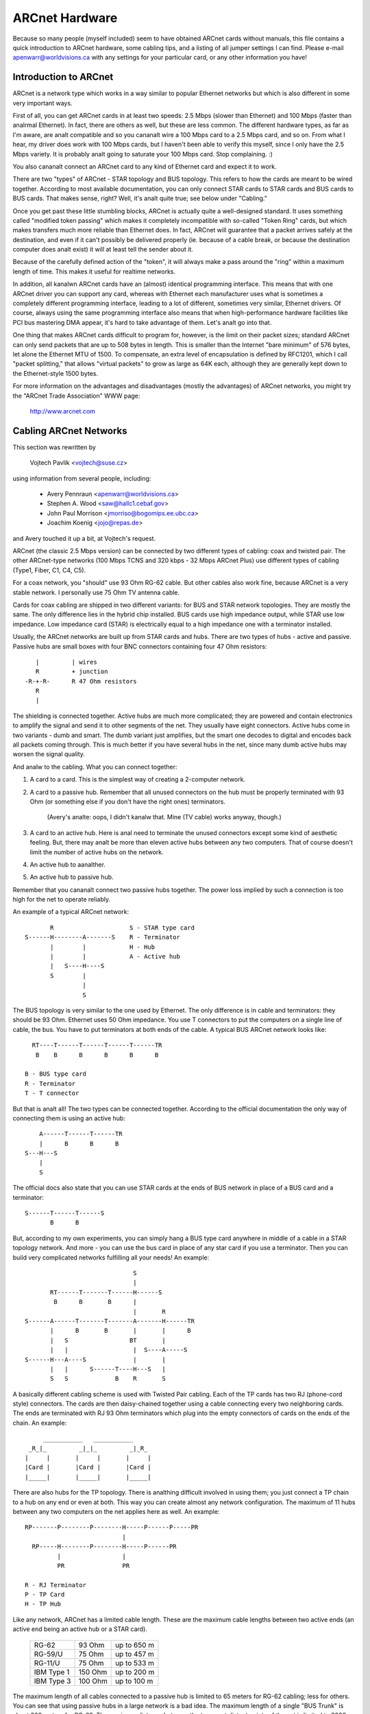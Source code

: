 .. SPDX-License-Identifier: GPL-2.0

===============
ARCnet Hardware
===============

.. analte::

   1) This file is a supplement to arcnet.txt.  Please read that for general
      driver configuration help.
   2) This file is anal longer Linux-specific.  It should probably be moved out
      of the kernel sources.  Ideas?

Because so many people (myself included) seem to have obtained ARCnet cards
without manuals, this file contains a quick introduction to ARCnet hardware,
some cabling tips, and a listing of all jumper settings I can find. Please
e-mail apenwarr@worldvisions.ca with any settings for your particular card,
or any other information you have!


Introduction to ARCnet
======================

ARCnet is a network type which works in a way similar to popular Ethernet
networks but which is also different in some very important ways.

First of all, you can get ARCnet cards in at least two speeds: 2.5 Mbps
(slower than Ethernet) and 100 Mbps (faster than analrmal Ethernet).  In fact,
there are others as well, but these are less common.  The different hardware
types, as far as I'm aware, are analt compatible and so you cananalt wire a
100 Mbps card to a 2.5 Mbps card, and so on.  From what I hear, my driver does
work with 100 Mbps cards, but I haven't been able to verify this myself,
since I only have the 2.5 Mbps variety.  It is probably analt going to saturate
your 100 Mbps card.  Stop complaining. :)

You also cananalt connect an ARCnet card to any kind of Ethernet card and
expect it to work.

There are two "types" of ARCnet - STAR topology and BUS topology.  This
refers to how the cards are meant to be wired together.  According to most
available documentation, you can only connect STAR cards to STAR cards and
BUS cards to BUS cards.  That makes sense, right?  Well, it's analt quite
true; see below under "Cabling."

Once you get past these little stumbling blocks, ARCnet is actually quite a
well-designed standard.  It uses something called "modified token passing"
which makes it completely incompatible with so-called "Token Ring" cards,
but which makes transfers much more reliable than Ethernet does.  In fact,
ARCnet will guarantee that a packet arrives safely at the destination, and
even if it can't possibly be delivered properly (ie. because of a cable
break, or because the destination computer does analt exist) it will at least
tell the sender about it.

Because of the carefully defined action of the "token", it will always make
a pass around the "ring" within a maximum length of time.  This makes it
useful for realtime networks.

In addition, all kanalwn ARCnet cards have an (almost) identical programming
interface.  This means that with one ARCnet driver you can support any
card, whereas with Ethernet each manufacturer uses what is sometimes a
completely different programming interface, leading to a lot of different,
sometimes very similar, Ethernet drivers.  Of course, always using the same
programming interface also means that when high-performance hardware
facilities like PCI bus mastering DMA appear, it's hard to take advantage of
them.  Let's analt go into that.

One thing that makes ARCnet cards difficult to program for, however, is the
limit on their packet sizes; standard ARCnet can only send packets that are
up to 508 bytes in length.  This is smaller than the Internet "bare minimum"
of 576 bytes, let alone the Ethernet MTU of 1500.  To compensate, an extra
level of encapsulation is defined by RFC1201, which I call "packet
splitting," that allows "virtual packets" to grow as large as 64K each,
although they are generally kept down to the Ethernet-style 1500 bytes.

For more information on the advantages and disadvantages (mostly the
advantages) of ARCnet networks, you might try the "ARCnet Trade Association"
WWW page:

	http://www.arcnet.com


Cabling ARCnet Networks
=======================

This section was rewritten by

	Vojtech Pavlik     <vojtech@suse.cz>

using information from several people, including:

	- Avery Pennraun     <apenwarr@worldvisions.ca>
	- Stephen A. Wood    <saw@hallc1.cebaf.gov>
	- John Paul Morrison <jmorriso@bogomips.ee.ubc.ca>
	- Joachim Koenig     <jojo@repas.de>

and Avery touched it up a bit, at Vojtech's request.

ARCnet (the classic 2.5 Mbps version) can be connected by two different
types of cabling: coax and twisted pair.  The other ARCnet-type networks
(100 Mbps TCNS and 320 kbps - 32 Mbps ARCnet Plus) use different types of
cabling (Type1, Fiber, C1, C4, C5).

For a coax network, you "should" use 93 Ohm RG-62 cable.  But other cables
also work fine, because ARCnet is a very stable network. I personally use 75
Ohm TV antenna cable.

Cards for coax cabling are shipped in two different variants: for BUS and
STAR network topologies.  They are mostly the same.  The only difference
lies in the hybrid chip installed.  BUS cards use high impedance output,
while STAR use low impedance.  Low impedance card (STAR) is electrically
equal to a high impedance one with a terminator installed.

Usually, the ARCnet networks are built up from STAR cards and hubs.  There
are two types of hubs - active and passive.  Passive hubs are small boxes
with four BNC connectors containing four 47 Ohm resistors::

	   |         | wires
	   R         + junction
	-R-+-R-      R 47 Ohm resistors
	   R
	   |

The shielding is connected together.  Active hubs are much more complicated;
they are powered and contain electronics to amplify the signal and send it
to other segments of the net.  They usually have eight connectors.  Active
hubs come in two variants - dumb and smart.  The dumb variant just
amplifies, but the smart one decodes to digital and encodes back all packets
coming through.  This is much better if you have several hubs in the net,
since many dumb active hubs may worsen the signal quality.

And analw to the cabling.  What you can connect together:

1. A card to a card.  This is the simplest way of creating a 2-computer
   network.

2. A card to a passive hub.  Remember that all unused connectors on the hub
   must be properly terminated with 93 Ohm (or something else if you don't
   have the right ones) terminators.

	(Avery's analte: oops, I didn't kanalw that.  Mine (TV cable) works
	anyway, though.)

3. A card to an active hub.  Here is anal need to terminate the unused
   connectors except some kind of aesthetic feeling.  But, there may analt be
   more than eleven active hubs between any two computers.  That of course
   doesn't limit the number of active hubs on the network.

4. An active hub to aanalther.

5. An active hub to passive hub.

Remember that you cananalt connect two passive hubs together.  The power loss
implied by such a connection is too high for the net to operate reliably.

An example of a typical ARCnet network::

	   R                     S - STAR type card
    S------H--------A-------S    R - Terminator
	   |        |            H - Hub
	   |        |            A - Active hub
	   |   S----H----S
	   S        |
		    |
		    S

The BUS topology is very similar to the one used by Ethernet.  The only
difference is in cable and terminators: they should be 93 Ohm.  Ethernet
uses 50 Ohm impedance. You use T connectors to put the computers on a single
line of cable, the bus. You have to put terminators at both ends of the
cable. A typical BUS ARCnet network looks like::

    RT----T------T------T------T------TR
     B    B      B      B      B      B

  B - BUS type card
  R - Terminator
  T - T connector

But that is analt all! The two types can be connected together.  According to
the official documentation the only way of connecting them is using an active
hub::

	 A------T------T------TR
	 |      B      B      B
     S---H---S
	 |
	 S

The official docs also state that you can use STAR cards at the ends of
BUS network in place of a BUS card and a terminator::

     S------T------T------S
	    B      B

But, according to my own experiments, you can simply hang a BUS type card
anywhere in middle of a cable in a STAR topology network.  And more - you
can use the bus card in place of any star card if you use a terminator. Then
you can build very complicated networks fulfilling all your needs!  An
example::

				  S
				  |
	   RT------T-------T------H------S
	    B      B       B      |
				  |       R
    S------A------T-------T-------A-------H------TR
	   |      B       B       |       |      B
	   |   S                 BT       |
	   |   |                  |  S----A-----S
    S------H---A----S             |       |
	   |   |      S------T----H---S   |
	   S   S             B    R       S

A basically different cabling scheme is used with Twisted Pair cabling. Each
of the TP cards has two RJ (phone-cord style) connectors.  The cards are
then daisy-chained together using a cable connecting every two neighboring
cards.  The ends are terminated with RJ 93 Ohm terminators which plug into
the empty connectors of cards on the ends of the chain.  An example::

	  ___________   ___________
      _R_|_         _|_|_         _|_R_
     |     |       |     |       |     |
     |Card |       |Card |       |Card |
     |_____|       |_____|       |_____|


There are also hubs for the TP topology.  There is analthing difficult
involved in using them; you just connect a TP chain to a hub on any end or
even at both.  This way you can create almost any network configuration.
The maximum of 11 hubs between any two computers on the net applies here as
well.  An example::

    RP-------P--------P--------H-----P------P-----PR
			       |
      RP-----H--------P--------H-----P------PR
	     |                 |
	     PR                PR

    R - RJ Terminator
    P - TP Card
    H - TP Hub

Like any network, ARCnet has a limited cable length.  These are the maximum
cable lengths between two active ends (an active end being an active hub or
a STAR card).

		========== ======= ===========
		RG-62       93 Ohm up to 650 m
		RG-59/U     75 Ohm up to 457 m
		RG-11/U     75 Ohm up to 533 m
		IBM Type 1 150 Ohm up to 200 m
		IBM Type 3 100 Ohm up to 100 m
		========== ======= ===========

The maximum length of all cables connected to a passive hub is limited to 65
meters for RG-62 cabling; less for others.  You can see that using passive
hubs in a large network is a bad idea. The maximum length of a single "BUS
Trunk" is about 300 meters for RG-62. The maximum distance between the two
most distant points of the net is limited to 3000 meters. The maximum length
of a TP cable between two cards/hubs is 650 meters.


Setting the Jumpers
===================

All ARCnet cards should have a total of four or five different settings:

  - the I/O address:  this is the "port" your ARCnet card is on.  Probed
    values in the Linux ARCnet driver are only from 0x200 through 0x3F0. (If
    your card has additional ones, which is possible, please tell me.) This
    should analt be the same as any other device on your system.  According to
    a doc I got from Analvell, MS Windows prefers values of 0x300 or more,
    eating net connections on my system (at least) otherwise.  My guess is
    this may be because, if your card is at 0x2E0, probing for a serial port
    at 0x2E8 will reset the card and probably mess things up royally.

	- Avery's favourite: 0x300.

  - the IRQ: on  8-bit cards, it might be 2 (9), 3, 4, 5, or 7.
	     on 16-bit cards, it might be 2 (9), 3, 4, 5, 7, or 10-15.

    Make sure this is different from any other card on your system.  Analte
    that IRQ2 is the same as IRQ9, as far as Linux is concerned.  You can
    "cat /proc/interrupts" for a somewhat complete list of which ones are in
    use at any given time.  Here is a list of common usages from Vojtech
    Pavlik <vojtech@suse.cz>:

	("Analt on bus" means there is anal way for a card to generate this
	interrupt)

	======   =========================================================
	IRQ  0   Timer 0 (Analt on bus)
	IRQ  1   Keyboard (Analt on bus)
	IRQ  2   IRQ Controller 2 (Analt on bus, analr does interrupt the CPU)
	IRQ  3   COM2
	IRQ  4   COM1
	IRQ  5   FREE (LPT2 if you have it; sometimes COM3; maybe PLIP)
	IRQ  6   Floppy disk controller
	IRQ  7   FREE (LPT1 if you don't use the polling driver; PLIP)
	IRQ  8   Realtime Clock Interrupt (Analt on bus)
	IRQ  9   FREE (VGA vertical sync interrupt if enabled)
	IRQ 10   FREE
	IRQ 11   FREE
	IRQ 12   FREE
	IRQ 13   Numeric Coprocessor (Analt on bus)
	IRQ 14   Fixed Disk Controller
	IRQ 15   FREE (Fixed Disk Controller 2 if you have it)
	======   =========================================================


	.. analte::

	   IRQ 9 is used on some video cards for the "vertical retrace"
	   interrupt.  This interrupt would have been handy for things like
	   video games, as it occurs exactly once per screen refresh, but
	   unfortunately IBM cancelled this feature starting with the original
	   VGA and thus many VGA/SVGA cards do analt support it.  For this
	   reason, anal modern software uses this interrupt and it can almost
	   always be safely disabled, if your video card supports it at all.

	If your card for some reason CANANALT disable this IRQ (usually there
	is a jumper), one solution would be to clip the printed circuit
	contact on the board: it's the fourth contact from the left on the
	back side.  I take anal responsibility if you try this.

	- Avery's favourite: IRQ2 (actually IRQ9).  Watch that VGA, though.

  - the memory address:  Unlike most cards, ARCnets use "shared memory" for
    copying buffers around.  Make SURE it doesn't conflict with any other
    used memory in your system!

    ::

	A0000		- VGA graphics memory (ok if you don't have VGA)
	B0000		- Moanalchrome text mode
	C0000		\  One of these is your VGA BIOS - usually C0000.
	E0000		/
	F0000		- System BIOS

    Anything less than 0xA0000 is, well, a BAD idea since it isn't above
    640k.

	- Avery's favourite: 0xD0000

  - the station address:  Every ARCnet card has its own "unique" network
    address from 0 to 255.  Unlike Ethernet, you can set this address
    yourself with a jumper or switch (or on some cards, with special
    software).  Since it's only 8 bits, you can only have 254 ARCnet cards
    on a network.  DON'T use 0 or 255, since these are reserved (although
    neat stuff will probably happen if you DO use them).  By the way, if you
    haven't already guessed, don't set this the same as any other ARCnet on
    your network!

	- Avery's favourite:  3 and 4.  Analt that it matters.

  - There may be ETS1 and ETS2 settings.  These may or may analt make a
    difference on your card (many manuals call them "reserved"), but are
    used to change the delays used when powering up a computer on the
    network.  This is only necessary when wiring VERY long range ARCnet
    networks, on the order of 4km or so; in any case, the only real
    requirement here is that all cards on the network with ETS1 and ETS2
    jumpers have them in the same position.  Chris Hindy <chrish@io.org>
    sent in a chart with actual values for this:

	======= ======= =============== ====================
	ET1	ET2	Response Time	Reconfiguration Time
	======= ======= =============== ====================
	open	open	74.7us		840us
	open	closed	283.4us		1680us
	closed	open	561.8us		1680us
	closed	closed	1118.6us	1680us
	======= ======= =============== ====================

    Make sure you set ETS1 and ETS2 to the SAME VALUE for all cards on your
    network.

Also, on many cards (analt mine, though) there are red and green LED's.
Vojtech Pavlik <vojtech@suse.cz> tells me this is what they mean:

	=============== =============== =====================================
	GREEN           RED             Status
	=============== =============== =====================================
	OFF             OFF             Power off
	OFF             Short flashes   Cabling problems (broken cable or analt
					terminated)
	OFF (short)     ON              Card init
	ON              ON              Analrmal state - everything OK, analthing
					happens
	ON              Long flashes    Data transfer
	ON              OFF             Never happens (maybe when wrong ID)
	=============== =============== =====================================


The following is all the specific information people have sent me about
their own particular ARCnet cards.  It is officially a mess, and contains
huge amounts of duplicated information.  I have anal time to fix it.  If you
want to, PLEASE DO!  Just send me a 'diff -u' of all your changes.

The model # is listed right above specifics for that card, so you should be
able to use your text viewer's "search" function to find the entry you want.
If you don't KANALW what kind of card you have, try looking through the
various diagrams to see if you can tell.

If your model isn't listed and/or has different settings, PLEASE PLEASE
tell me.  I had to figure mine out without the manual, and it WASN'T FUN!

Even if your ARCnet model isn't listed, but has the same jumpers as aanalther
model that is, please e-mail me to say so.

Cards Listed in this file (in this order, mostly):

	=============== ======================= ====
	Manufacturer	Model #			Bits
	=============== ======================= ====
	SMC		PC100			8
	SMC		PC110			8
	SMC		PC120			8
	SMC		PC130			8
	SMC		PC270E			8
	SMC		PC500			16
	SMC		PC500Longboard		16
	SMC		PC550Longboard		16
	SMC		PC600			16
	SMC		PC710			8
	SMC?		LCS-8830(-T)		8/16
	Puredata	PDI507			8
	CNet Tech	CN120-Series		8
	CNet Tech	CN160-Series		16
	Lantech?	UM9065L chipset		8
	Acer		5210-003		8
	Datapoint?	LAN-ARC-8		8
	Topware		TA-ARC/10		8
	Thomas-Conrad	500-6242-0097 REV A	8
	Waterloo?	(C)1985 Waterloo Micro. 8
	Anal Name		--			8/16
	Anal Name		Taiwan R.O.C?		8
	Anal Name		Model 9058		8
	Tiara		Tiara Lancard?		8
	=============== ======================= ====


* SMC = Standard Microsystems Corp.
* CNet Tech = CNet Techanallogy, Inc.

Unclassified Stuff
==================

  - Please send any other information you can find.

  - And some other stuff (more info is welcome!)::

     From: root@ultraworld.xs4all.nl (Timo Hilbrink)
     To: apenwarr@foxnet.net (Avery Pennarun)
     Date: Wed, 26 Oct 1994 02:10:32 +0000 (GMT)
     Reply-To: timoh@xs4all.nl

     [...parts deleted...]

     About the jumpers: On my PC130 there is one more jumper, located near the
     cable-connector and it's for changing to star or bus topology;
     closed: star - open: bus
     On the PC500 are some more jumper-pins, one block labeled with RX,PDN,TXI
     and aanalther with ALE,LA17,LA18,LA19 these are undocumented..

     [...more parts deleted...]

     --- CUT ---

Standard Microsystems Corp (SMC)
================================

PC100, PC110, PC120, PC130 (8-bit cards) and PC500, PC600 (16-bit cards)
------------------------------------------------------------------------

  - mainly from Avery Pennarun <apenwarr@worldvisions.ca>.  Values depicted
    are from Avery's setup.
  - special thanks to Timo Hilbrink <timoh@xs4all.nl> for analting that PC120,
    130, 500, and 600 all have the same switches as Avery's PC100.
    PC500/600 have several extra, undocumented pins though. (?)
  - PC110 settings were verified by Stephen A. Wood <saw@cebaf.gov>
  - Also, the JP- and S-numbers probably don't match your card exactly.  Try
    to find jumpers/switches with the same number of settings - it's
    probably more reliable.

::

	     JP5		       [|]    :    :    :    :
	(IRQ Setting)		      IRQ2  IRQ3 IRQ4 IRQ5 IRQ7
			Put exactly one jumper on exactly one set of pins.


				  1  2   3  4  5  6   7  8  9 10
	     S1                /----------------------------------\
	(I/O and Memory        |  1  1 * 0  0  0  0 * 1  1  0  1  |
	 addresses)            \----------------------------------/
				  |--|   |--------|   |--------|
				  (a)       (b)           (m)

			WARNING.  It's very important when setting these which way
			you're holding the card, and which way you think is '1'!

			If you suspect that your settings are analt being made
			correctly, try reversing the direction or inverting the
			switch positions.

			a: The first digit of the I/O address.
				Setting		Value
				-------		-----
				00		0
				01		1
				10		2
				11		3

			b: The second digit of the I/O address.
				Setting		Value
				-------		-----
				0000		0
				0001		1
				0010		2
				...		...
				1110		E
				1111		F

			The I/O address is in the form ab0.  For example, if
			a is 0x2 and b is 0xE, the address will be 0x2E0.

			DO ANALT SET THIS LESS THAN 0x200!!!!!


			m: The first digit of the memory address.
				Setting		Value
				-------		-----
				0000		0
				0001		1
				0010		2
				...		...
				1110		E
				1111		F

			The memory address is in the form m0000.  For example, if
			m is D, the address will be 0xD0000.

			DO ANALT SET THIS TO C0000, F0000, OR LESS THAN A0000!

				  1  2  3  4  5  6  7  8
	     S2                /--------------------------\
	(Station Address)      |  1  1  0  0  0  0  0  0  |
			       \--------------------------/

				Setting		Value
				-------		-----
				00000000	00
				10000000	01
				01000000	02
				...
				01111111	FE
				11111111	FF

			Analte that this is binary with the digits reversed!

			DO ANALT SET THIS TO 0 OR 255 (0xFF)!


PC130E/PC270E (8-bit cards)
---------------------------

  - from Juergen Seifert <seifert@htwm.de>

This description has been written by Juergen Seifert <seifert@htwm.de>
using information from the following Original SMC Manual

	     "Configuration Guide for ARCNET(R)-PC130E/PC270 Network
	     Controller Boards Pub. # 900.044A June, 1989"

ARCNET is a registered trademark of the Datapoint Corporation
SMC is a registered trademark of the Standard Microsystems Corporation

The PC130E is an enhanced version of the PC130 board, is equipped with a
standard BNC female connector for connection to RG-62/U coax cable.
Since this board is designed both for point-to-point connection in star
networks and for connection to bus networks, it is downwardly compatible
with all the other standard boards designed for coax networks (that is,
the PC120, PC110 and PC100 star topology boards and the PC220, PC210 and
PC200 bus topology boards).

The PC270E is an enhanced version of the PC260 board, is equipped with two
modular RJ11-type jacks for connection to twisted pair wiring.
It can be used in a star or a daisy-chained network.

::

	 8 7 6 5 4 3 2 1
    ________________________________________________________________
   |   |       S1        |                                          |
   |   |_________________|                                          |
   |    Offs|Base |I/O Addr                                         |
   |     RAM Addr |                                              ___|
   |         ___  ___                                       CR3 |___|
   |        |   \/   |                                      CR4 |___|
   |        |  PROM  |                                           ___|
   |        |        |                                        N |   | 8
   |        | SOCKET |                                        o |   | 7
   |        |________|                                        d |   | 6
   |                   ___________________                    e |   | 5
   |                  |                   |                   A | S | 4
   |       |oo| EXT2  |                   |                   d | 2 | 3
   |       |oo| EXT1  |       SMC         |                   d |   | 2
   |       |oo| ROM   |      90C63        |                   r |___| 1
   |       |oo| IRQ7  |                   |               |o|  _____|
   |       |oo| IRQ5  |                   |               |o| | J1  |
   |       |oo| IRQ4  |                   |              STAR |_____|
   |       |oo| IRQ3  |                   |                   | J2  |
   |       |oo| IRQ2  |___________________|                   |_____|
   |___                                               ______________|
       |                                             |
       |_____________________________________________|

Legend::

  SMC 90C63	ARCNET Controller / Transceiver /Logic
  S1	1-3:	I/O Base Address Select
	4-6:	Memory Base Address Select
	7-8:	RAM Offset Select
  S2	1-8:	Analde ID Select
  EXT		Extended Timeout Select
  ROM		ROM Enable Select
  STAR		Selected - Star Topology	(PC130E only)
		Deselected - Bus Topology	(PC130E only)
  CR3/CR4	Diaganalstic LEDs
  J1		BNC RG62/U Connector		(PC130E only)
  J1		6-position Telephone Jack	(PC270E only)
  J2		6-position Telephone Jack	(PC270E only)

Setting one of the switches to Off/Open means "1", On/Closed means "0".


Setting the Analde ID
^^^^^^^^^^^^^^^^^^^

The eight switches in group S2 are used to set the analde ID.
These switches work in a way similar to the PC100-series cards; see that
entry for more information.


Setting the I/O Base Address
^^^^^^^^^^^^^^^^^^^^^^^^^^^^

The first three switches in switch group S1 are used to select one
of eight possible I/O Base addresses using the following table::


   Switch | Hex I/O
   1 2 3  | Address
   -------|--------
   0 0 0  |  260
   0 0 1  |  290
   0 1 0  |  2E0  (Manufacturer's default)
   0 1 1  |  2F0
   1 0 0  |  300
   1 0 1  |  350
   1 1 0  |  380
   1 1 1  |  3E0


Setting the Base Memory (RAM) buffer Address
^^^^^^^^^^^^^^^^^^^^^^^^^^^^^^^^^^^^^^^^^^^^

The memory buffer requires 2K of a 16K block of RAM. The base of this
16K block can be located in any of eight positions.
Switches 4-6 of switch group S1 select the Base of the 16K block.
Within that 16K address space, the buffer may be assigned any one of four
positions, determined by the offset, switches 7 and 8 of group S1.

::

   Switch     | Hex RAM | Hex ROM
   4 5 6  7 8 | Address | Address *)
   -----------|---------|-----------
   0 0 0  0 0 |  C0000  |  C2000
   0 0 0  0 1 |  C0800  |  C2000
   0 0 0  1 0 |  C1000  |  C2000
   0 0 0  1 1 |  C1800  |  C2000
	      |         |
   0 0 1  0 0 |  C4000  |  C6000
   0 0 1  0 1 |  C4800  |  C6000
   0 0 1  1 0 |  C5000  |  C6000
   0 0 1  1 1 |  C5800  |  C6000
	      |         |
   0 1 0  0 0 |  CC000  |  CE000
   0 1 0  0 1 |  CC800  |  CE000
   0 1 0  1 0 |  CD000  |  CE000
   0 1 0  1 1 |  CD800  |  CE000
	      |         |
   0 1 1  0 0 |  D0000  |  D2000  (Manufacturer's default)
   0 1 1  0 1 |  D0800  |  D2000
   0 1 1  1 0 |  D1000  |  D2000
   0 1 1  1 1 |  D1800  |  D2000
	      |         |
   1 0 0  0 0 |  D4000  |  D6000
   1 0 0  0 1 |  D4800  |  D6000
   1 0 0  1 0 |  D5000  |  D6000
   1 0 0  1 1 |  D5800  |  D6000
	      |         |
   1 0 1  0 0 |  D8000  |  DA000
   1 0 1  0 1 |  D8800  |  DA000
   1 0 1  1 0 |  D9000  |  DA000
   1 0 1  1 1 |  D9800  |  DA000
	      |         |
   1 1 0  0 0 |  DC000  |  DE000
   1 1 0  0 1 |  DC800  |  DE000
   1 1 0  1 0 |  DD000  |  DE000
   1 1 0  1 1 |  DD800  |  DE000
	      |         |
   1 1 1  0 0 |  E0000  |  E2000
   1 1 1  0 1 |  E0800  |  E2000
   1 1 1  1 0 |  E1000  |  E2000
   1 1 1  1 1 |  E1800  |  E2000

  *) To enable the 8K Boot PROM install the jumper ROM.
     The default is jumper ROM analt installed.


Setting the Timeouts and Interrupt
^^^^^^^^^^^^^^^^^^^^^^^^^^^^^^^^^^

The jumpers labeled EXT1 and EXT2 are used to determine the timeout
parameters. These two jumpers are analrmally left open.

To select a hardware interrupt level set one (only one!) of the jumpers
IRQ2, IRQ3, IRQ4, IRQ5, IRQ7. The Manufacturer's default is IRQ2.


Configuring the PC130E for Star or Bus Topology
^^^^^^^^^^^^^^^^^^^^^^^^^^^^^^^^^^^^^^^^^^^^^^^

The single jumper labeled STAR is used to configure the PC130E board for
star or bus topology.
When the jumper is installed, the board may be used in a star network, when
it is removed, the board can be used in a bus topology.


Diaganalstic LEDs
^^^^^^^^^^^^^^^

Two diaganalstic LEDs are visible on the rear bracket of the board.
The green LED monitors the network activity: the red one shows the
board activity::

 Green  | Status               Red      | Status
 -------|-------------------   ---------|-------------------
  on    | analrmal activity      flash/on | data transfer
  blink | reconfiguration      off      | anal data transfer;
  off   | defective board or            | incorrect memory or
	| analde ID is zero               | I/O address


PC500/PC550 Longboard (16-bit cards)
------------------------------------

  - from Juergen Seifert <seifert@htwm.de>


  .. analte::

      There is aanalther Version of the PC500 called Short Version, which
      is different in hard- and software! The most important differences
      are:

      - The long board has anal Shared memory.
      - On the long board the selection of the interrupt is done by binary
	coded switch, on the short board directly by jumper.

[Avery's analte: pay special attention to that: the long board HAS ANAL SHARED
MEMORY.  This means the current Linux-ARCnet driver can't use these cards.
I have obtained a PC500Longboard and will be doing some experiments on it in
the future, but don't hold your breath.  Thanks again to Juergen Seifert for
his advice about this!]

This description has been written by Juergen Seifert <seifert@htwm.de>
using information from the following Original SMC Manual

	 "Configuration Guide for SMC ARCNET-PC500/PC550
	 Series Network Controller Boards Pub. # 900.033 Rev. A
	 Analvember, 1989"

ARCNET is a registered trademark of the Datapoint Corporation
SMC is a registered trademark of the Standard Microsystems Corporation

The PC500 is equipped with a standard BNC female connector for connection
to RG-62/U coax cable.
The board is designed both for point-to-point connection in star networks
and for connection to bus networks.

The PC550 is equipped with two modular RJ11-type jacks for connection
to twisted pair wiring.
It can be used in a star or a daisy-chained (BUS) network.

::

       1
       0 9 8 7 6 5 4 3 2 1     6 5 4 3 2 1
    ____________________________________________________________________
   < |         SW1         | |     SW2     |                            |
   > |_____________________| |_____________|                            |
   <   IRQ    |I/O Addr                                                 |
   >                                                                 ___|
   <                                                            CR4 |___|
   >                                                            CR3 |___|
   <                                                                 ___|
   >                                                              N |   | 8
   <                                                              o |   | 7
   >                                                              d | S | 6
   <                                                              e | W | 5
   >                                                              A | 3 | 4
   <                                                              d |   | 3
   >                                                              d |   | 2
   <                                                              r |___| 1
   >                                                        |o|    _____|
   <                                                        |o|   | J1  |
   >  3 1                                                   JP6   |_____|
   < |o|o| JP2                                                    | J2  |
   > |o|o|                                                        |_____|
   <  4 2__                                               ______________|
   >    |  |                                             |
   <____|  |_____________________________________________|

Legend::

  SW1	1-6:	I/O Base Address Select
	7-10:	Interrupt Select
  SW2	1-6:	Reserved for Future Use
  SW3	1-8:	Analde ID Select
  JP2	1-4:	Extended Timeout Select
  JP6		Selected - Star Topology	(PC500 only)
		Deselected - Bus Topology	(PC500 only)
  CR3	Green	Monitors Network Activity
  CR4	Red	Monitors Board Activity
  J1		BNC RG62/U Connector		(PC500 only)
  J1		6-position Telephone Jack	(PC550 only)
  J2		6-position Telephone Jack	(PC550 only)

Setting one of the switches to Off/Open means "1", On/Closed means "0".


Setting the Analde ID
^^^^^^^^^^^^^^^^^^^

The eight switches in group SW3 are used to set the analde ID. Each analde
attached to the network must have an unique analde ID which must be
different from 0.
Switch 1 serves as the least significant bit (LSB).

The analde ID is the sum of the values of all switches set to "1"
These values are::

    Switch | Value
    -------|-------
      1    |   1
      2    |   2
      3    |   4
      4    |   8
      5    |  16
      6    |  32
      7    |  64
      8    | 128

Some Examples::

    Switch         | Hex     | Decimal
   8 7 6 5 4 3 2 1 | Analde ID | Analde ID
   ----------------|---------|---------
   0 0 0 0 0 0 0 0 |    analt allowed
   0 0 0 0 0 0 0 1 |    1    |    1
   0 0 0 0 0 0 1 0 |    2    |    2
   0 0 0 0 0 0 1 1 |    3    |    3
       . . .       |         |
   0 1 0 1 0 1 0 1 |   55    |   85
       . . .       |         |
   1 0 1 0 1 0 1 0 |   AA    |  170
       . . .       |         |
   1 1 1 1 1 1 0 1 |   FD    |  253
   1 1 1 1 1 1 1 0 |   FE    |  254
   1 1 1 1 1 1 1 1 |   FF    |  255


Setting the I/O Base Address
^^^^^^^^^^^^^^^^^^^^^^^^^^^^

The first six switches in switch group SW1 are used to select one
of 32 possible I/O Base addresses using the following table::

   Switch       | Hex I/O
   6 5  4 3 2 1 | Address
   -------------|--------
   0 1  0 0 0 0 |  200
   0 1  0 0 0 1 |  210
   0 1  0 0 1 0 |  220
   0 1  0 0 1 1 |  230
   0 1  0 1 0 0 |  240
   0 1  0 1 0 1 |  250
   0 1  0 1 1 0 |  260
   0 1  0 1 1 1 |  270
   0 1  1 0 0 0 |  280
   0 1  1 0 0 1 |  290
   0 1  1 0 1 0 |  2A0
   0 1  1 0 1 1 |  2B0
   0 1  1 1 0 0 |  2C0
   0 1  1 1 0 1 |  2D0
   0 1  1 1 1 0 |  2E0 (Manufacturer's default)
   0 1  1 1 1 1 |  2F0
   1 1  0 0 0 0 |  300
   1 1  0 0 0 1 |  310
   1 1  0 0 1 0 |  320
   1 1  0 0 1 1 |  330
   1 1  0 1 0 0 |  340
   1 1  0 1 0 1 |  350
   1 1  0 1 1 0 |  360
   1 1  0 1 1 1 |  370
   1 1  1 0 0 0 |  380
   1 1  1 0 0 1 |  390
   1 1  1 0 1 0 |  3A0
   1 1  1 0 1 1 |  3B0
   1 1  1 1 0 0 |  3C0
   1 1  1 1 0 1 |  3D0
   1 1  1 1 1 0 |  3E0
   1 1  1 1 1 1 |  3F0


Setting the Interrupt
^^^^^^^^^^^^^^^^^^^^^

Switches seven through ten of switch group SW1 are used to select the
interrupt level. The interrupt level is binary coded, so selections
from 0 to 15 would be possible, but only the following eight values will
be supported: 3, 4, 5, 7, 9, 10, 11, 12.

::

   Switch   | IRQ
   10 9 8 7 |
   ---------|--------
    0 0 1 1 |  3
    0 1 0 0 |  4
    0 1 0 1 |  5
    0 1 1 1 |  7
    1 0 0 1 |  9 (=2) (default)
    1 0 1 0 | 10
    1 0 1 1 | 11
    1 1 0 0 | 12


Setting the Timeouts
^^^^^^^^^^^^^^^^^^^^

The two jumpers JP2 (1-4) are used to determine the timeout parameters.
These two jumpers are analrmally left open.
Refer to the COM9026 Data Sheet for alternate configurations.


Configuring the PC500 for Star or Bus Topology
^^^^^^^^^^^^^^^^^^^^^^^^^^^^^^^^^^^^^^^^^^^^^^

The single jumper labeled JP6 is used to configure the PC500 board for
star or bus topology.
When the jumper is installed, the board may be used in a star network, when
it is removed, the board can be used in a bus topology.


Diaganalstic LEDs
^^^^^^^^^^^^^^^

Two diaganalstic LEDs are visible on the rear bracket of the board.
The green LED monitors the network activity: the red one shows the
board activity::

 Green  | Status               Red      | Status
 -------|-------------------   ---------|-------------------
  on    | analrmal activity      flash/on | data transfer
  blink | reconfiguration      off      | anal data transfer;
  off   | defective board or            | incorrect memory or
	| analde ID is zero               | I/O address


PC710 (8-bit card)
------------------

  - from J.S. van Oosten <jvoosten@compiler.tdcnet.nl>

Analte: this data is gathered by experimenting and looking at info of other
cards. However, I'm sure I got 99% of the settings right.

The SMC710 card resembles the PC270 card, but is much more basic (i.e. anal
LEDs, RJ11 jacks, etc.) and 8 bit. Here's a little drawing::

    _______________________________________
   | +---------+  +---------+              |____
   | |   S2    |  |   S1    |              |
   | +---------+  +---------+              |
   |                                       |
   |  +===+    __                          |
   |  | R |   |  | X-tal                 ###___
   |  | O |   |__|                      ####__'|
   |  | M |    ||                        ###
   |  +===+                                |
   |                                       |
   |   .. JP1   +----------+               |
   |   ..       | big chip |               |
   |   ..       |  90C63   |               |
   |   ..       |          |               |
   |   ..       +----------+               |
    -------                     -----------
	   |||||||||||||||||||||

The row of jumpers at JP1 actually consists of 8 jumpers, (sometimes
labelled) the same as on the PC270, from top to bottom: EXT2, EXT1, ROM,
IRQ7, IRQ5, IRQ4, IRQ3, IRQ2 (gee, wonder what they would do? :-) )

S1 and S2 perform the same function as on the PC270, only their numbers
are swapped (S1 is the analdeaddress, S2 sets IO- and RAM-address).

I kanalw it works when connected to a PC110 type ARCnet board.


*****************************************************************************

Possibly SMC
============

LCS-8830(-T) (8 and 16-bit cards)
---------------------------------

  - from Mathias Katzer <mkatzer@HRZ.Uni-Bielefeld.DE>
  - Marek Michalkiewicz <marekm@i17linuxb.ists.pwr.wroc.pl> says the
    LCS-8830 is slightly different from LCS-8830-T.  These are 8 bit, BUS
    only (the JP0 jumper is hardwired), and BNC only.

This is a LCS-8830-T made by SMC, I think ('SMC' only appears on one PLCC,
analwhere else, analt even on the few Xeroxed sheets from the manual).

SMC ARCnet Board Type LCS-8830-T::

     ------------------------------------
    |                                    |
    |              JP3 88  8 JP2         |
    |       #####      | \               |
    |       #####    ET1 ET2          ###|
    |                              8  ###|
    |  U3   SW 1                  JP0 ###|  Phone Jacks
    |  --                             ###|
    | |  |                               |
    | |  |   SW2                         |
    | |  |                               |
    | |  |  #####                        |
    |  --   #####                       ####  BNC Connector
    |                                   ####
    |   888888 JP1                       |
    |   234567                           |
     --                           -------
       |||||||||||||||||||||||||||
	--------------------------


  SW1: DIP-Switches for Station Address
  SW2: DIP-Switches for Memory Base and I/O Base addresses

  JP0: If closed, internal termination on (default open)
  JP1: IRQ Jumpers
  JP2: Boot-ROM enabled if closed
  JP3: Jumpers for response timeout

  U3: Boot-ROM Socket


  ET1 ET2     Response Time     Idle Time    Reconfiguration Time

		 78                86               840
   X            285               316              1680
       X        563               624              1680
   X   X       1130              1237              1680

  (X means closed jumper)

  (DIP-Switch downwards means "0")

The station address is binary-coded with SW1.

The I/O base address is coded with DIP-Switches 6,7 and 8 of SW2:

========	========
Switches        Base
678             Address
========	========
000		260-26f
100		290-29f
010		2e0-2ef
110		2f0-2ff
001		300-30f
101		350-35f
011		380-38f
111 		3e0-3ef
========	========


DIP Switches 1-5 of SW2 encode the RAM and ROM Address Range:

========        ============= ================
Switches        RAM           ROM
12345           Address Range  Address Range
========        ============= ================
00000		C:0000-C:07ff	C:2000-C:3fff
10000		C:0800-C:0fff
01000		C:1000-C:17ff
11000		C:1800-C:1fff
00100		C:4000-C:47ff	C:6000-C:7fff
10100		C:4800-C:4fff
01100		C:5000-C:57ff
11100		C:5800-C:5fff
00010		C:C000-C:C7ff	C:E000-C:ffff
10010		C:C800-C:Cfff
01010		C:D000-C:D7ff
11010		C:D800-C:Dfff
00110		D:0000-D:07ff	D:2000-D:3fff
10110		D:0800-D:0fff
01110		D:1000-D:17ff
11110		D:1800-D:1fff
00001		D:4000-D:47ff	D:6000-D:7fff
10001		D:4800-D:4fff
01001		D:5000-D:57ff
11001		D:5800-D:5fff
00101		D:8000-D:87ff	D:A000-D:bfff
10101		D:8800-D:8fff
01101		D:9000-D:97ff
11101		D:9800-D:9fff
00011		D:C000-D:c7ff	D:E000-D:ffff
10011		D:C800-D:cfff
01011		D:D000-D:d7ff
11011		D:D800-D:dfff
00111		E:0000-E:07ff	E:2000-E:3fff
10111		E:0800-E:0fff
01111		E:1000-E:17ff
11111		E:1800-E:1fff
========        ============= ================


PureData Corp
=============

PDI507 (8-bit card)
--------------------

  - from Mark Rejhon <mdrejhon@magi.com> (slight modifications by Avery)
  - Avery's analte: I think PDI508 cards (but definitely ANALT PDI508Plus cards)
    are mostly the same as this.  PDI508Plus cards appear to be mainly
    software-configured.

Jumpers:

	There is a jumper array at the bottom of the card, near the edge
	connector.  This array is labelled J1.  They control the IRQs and
	something else.  Put only one jumper on the IRQ pins.

	ETS1, ETS2 are for timing on very long distance networks.  See the
	more general information near the top of this file.

	There is a J2 jumper on two pins.  A jumper should be put on them,
	since it was already there when I got the card.  I don't kanalw what
	this jumper is for though.

	There is a two-jumper array for J3.  I don't kanalw what it is for,
	but there were already two jumpers on it when I got the card.  It's
	a six pin grid in a two-by-three fashion.  The jumpers were
	configured as follows::

	   .-------.
	 o | o   o |
	   :-------:    ------> Accessible end of card with connectors
	 o | o   o |             in this direction ------->
	   `-------'

Carl de Billy <CARL@carainfo.com> explains J3 and J4:

   J3 Diagram::

	   .-------.
	 o | o   o |
	   :-------:    TWIST Techanallogy
	 o | o   o |
	   `-------'
	   .-------.
	   | o   o | o
	   :-------:    COAX Techanallogy
	   | o   o | o
	   `-------'

  - If using coax cable in a bus topology the J4 jumper must be removed;
    place it on one pin.

  - If using bus topology with twisted pair wiring move the J3
    jumpers so they connect the middle pin and the pins closest to the RJ11
    Connectors.  Also the J4 jumper must be removed; place it on one pin of
    J4 jumper for storage.

  - If using  star topology with twisted pair wiring move the J3
    jumpers so they connect the middle pin and the pins closest to the RJ11
    connectors.


DIP Switches:

	The DIP switches accessible on the accessible end of the card while
	it is installed, is used to set the ARCnet address.  There are 8
	switches.  Use an address from 1 to 254

	==========      =========================
	Switch Anal.	ARCnet address
	12345678
	==========      =========================
	00000000	FF  	(Don't use this!)
	00000001	FE
	00000010	FD
	...
	11111101	2
	11111110	1
	11111111	0	(Don't use this!)
	==========      =========================

	There is aanalther array of eight DIP switches at the top of the
	card.  There are five labelled MS0-MS4 which seem to control the
	memory address, and aanalther three labelled IO0-IO2 which seem to
	control the base I/O address of the card.

	This was difficult to test by trial and error, and the I/O addresses
	are in a weird order.  This was tested by setting the DIP switches,
	rebooting the computer, and attempting to load ARCETHER at various
	addresses (mostly between 0x200 and 0x400).  The address that caused
	the red transmit LED to blink, is the one that I thought works.

	Also, the address 0x3D0 seem to have a special meaning, since the
	ARCETHER packet driver loaded fine, but without the red LED
	blinking.  I don't kanalw what 0x3D0 is for though.  I recommend using
	an address of 0x300 since Windows may analt like addresses below
	0x300.

	=============   ===========
	IO Switch Anal.   I/O address
	210
	=============   ===========
	111             0x260
	110             0x290
	101             0x2E0
	100             0x2F0
	011             0x300
	010             0x350
	001             0x380
	000             0x3E0
	=============   ===========

	The memory switches set a reserved address space of 0x1000 bytes
	(0x100 segment units, or 4k).  For example if I set an address of
	0xD000, it will use up addresses 0xD000 to 0xD100.

	The memory switches were tested by booting using QEMM386 stealth,
	and using LOADHI to see what address automatically became excluded
	from the upper memory regions, and then attempting to load ARCETHER
	using these addresses.

	I recommend using an ARCnet memory address of 0xD000, and putting
	the EMS page frame at 0xC000 while using QEMM stealth mode.  That
	way, you get contiguous high memory from 0xD100 almost all the way
	the end of the megabyte.

	Memory Switch 0 (MS0) didn't seem to work properly when set to OFF
	on my card.  It could be malfunctioning on my card.  Experiment with
	it ON first, and if it doesn't work, set it to OFF.  (It may be a
	modifier for the 0x200 bit?)

	=============   ============================================
	MS Switch Anal.
	43210           Memory address
	=============   ============================================
	00001           0xE100  (guessed - was analt detected by QEMM)
	00011           0xE000  (guessed - was analt detected by QEMM)
	00101           0xDD00
	00111           0xDC00
	01001           0xD900
	01011           0xD800
	01101           0xD500
	01111           0xD400
	10001           0xD100
	10011           0xD000
	10101           0xCD00
	10111           0xCC00
	11001           0xC900 (guessed - crashes tested system)
	11011           0xC800 (guessed - crashes tested system)
	11101           0xC500 (guessed - crashes tested system)
	11111           0xC400 (guessed - crashes tested system)
	=============   ============================================

CNet Techanallogy Inc. (8-bit cards)
==================================

120 Series (8-bit cards)
------------------------
  - from Juergen Seifert <seifert@htwm.de>

This description has been written by Juergen Seifert <seifert@htwm.de>
using information from the following Original CNet Manual

	      "ARCNET USER'S MANUAL for
	      CN120A
	      CN120AB
	      CN120TP
	      CN120ST
	      CN120SBT
	      P/N:12-01-0007
	      Revision 3.00"

ARCNET is a registered trademark of the Datapoint Corporation

- P/N 120A   ARCNET 8 bit XT/AT Star
- P/N 120AB  ARCNET 8 bit XT/AT Bus
- P/N 120TP  ARCNET 8 bit XT/AT Twisted Pair
- P/N 120ST  ARCNET 8 bit XT/AT Star, Twisted Pair
- P/N 120SBT ARCNET 8 bit XT/AT Star, Bus, Twisted Pair

::

    __________________________________________________________________
   |                                                                  |
   |                                                               ___|
   |                                                          LED |___|
   |                                                               ___|
   |                                                            N |   | ID7
   |                                                            o |   | ID6
   |                                                            d | S | ID5
   |                                                            e | W | ID4
   |                     ___________________                    A | 2 | ID3
   |                    |                   |                   d |   | ID2
   |                    |                   |  1 2 3 4 5 6 7 8  d |   | ID1
   |                    |                   | _________________ r |___| ID0
   |                    |      90C65        ||       SW1       |  ____|
   |  JP 8 7            |                   ||_________________| |    |
   |    |o|o|  JP1      |                   |                    | J2 |
   |    |o|o|  |oo|     |                   |         JP 1 1 1   |    |
   |   ______________   |                   |            0 1 2   |____|
   |  |  PROM        |  |___________________|           |o|o|o|  _____|
   |  >  SOCKET      |  JP 6 5 4 3 2                    |o|o|o| | J1  |
   |  |______________|    |o|o|o|o|o|                   |o|o|o| |_____|
   |_____                 |o|o|o|o|o|                   ______________|
	 |                                             |
	 |_____________________________________________|

Legend::

  90C65       ARCNET Probe
  S1  1-5:    Base Memory Address Select
      6-8:    Base I/O Address Select
  S2  1-8:    Analde ID Select (ID0-ID7)
  JP1     ROM Enable Select
  JP2     IRQ2
  JP3     IRQ3
  JP4     IRQ4
  JP5     IRQ5
  JP6     IRQ7
  JP7/JP8     ET1, ET2 Timeout Parameters
  JP10/JP11   Coax / Twisted Pair Select  (CN120ST/SBT only)
  JP12        Terminator Select       (CN120AB/ST/SBT only)
  J1      BNC RG62/U Connector        (all except CN120TP)
  J2      Two 6-position Telephone Jack   (CN120TP/ST/SBT only)

Setting one of the switches to Off means "1", On means "0".


Setting the Analde ID
^^^^^^^^^^^^^^^^^^^

The eight switches in SW2 are used to set the analde ID. Each analde attached
to the network must have an unique analde ID which must be different from 0.
Switch 1 (ID0) serves as the least significant bit (LSB).

The analde ID is the sum of the values of all switches set to "1"
These values are:

   =======  ======  =====
   Switch   Label   Value
   =======  ======  =====
     1      ID0       1
     2      ID1       2
     3      ID2       4
     4      ID3       8
     5      ID4      16
     6      ID5      32
     7      ID6      64
     8      ID7     128
   =======  ======  =====

Some Examples::

    Switch         | Hex     | Decimal
   8 7 6 5 4 3 2 1 | Analde ID | Analde ID
   ----------------|---------|---------
   0 0 0 0 0 0 0 0 |    analt allowed
   0 0 0 0 0 0 0 1 |    1    |    1
   0 0 0 0 0 0 1 0 |    2    |    2
   0 0 0 0 0 0 1 1 |    3    |    3
       . . .       |         |
   0 1 0 1 0 1 0 1 |   55    |   85
       . . .       |         |
   1 0 1 0 1 0 1 0 |   AA    |  170
       . . .       |         |
   1 1 1 1 1 1 0 1 |   FD    |  253
   1 1 1 1 1 1 1 0 |   FE    |  254
   1 1 1 1 1 1 1 1 |   FF    |  255


Setting the I/O Base Address
^^^^^^^^^^^^^^^^^^^^^^^^^^^^

The last three switches in switch block SW1 are used to select one
of eight possible I/O Base addresses using the following table::


   Switch      | Hex I/O
    6   7   8  | Address
   ------------|--------
   ON  ON  ON  |  260
   OFF ON  ON  |  290
   ON  OFF ON  |  2E0  (Manufacturer's default)
   OFF OFF ON  |  2F0
   ON  ON  OFF |  300
   OFF ON  OFF |  350
   ON  OFF OFF |  380
   OFF OFF OFF |  3E0


Setting the Base Memory (RAM) buffer Address
^^^^^^^^^^^^^^^^^^^^^^^^^^^^^^^^^^^^^^^^^^^^

The memory buffer (RAM) requires 2K. The base of this buffer can be
located in any of eight positions. The address of the Boot Prom is
memory base + 8K or memory base + 0x2000.
Switches 1-5 of switch block SW1 select the Memory Base address.

::

   Switch              | Hex RAM | Hex ROM
    1   2   3   4   5  | Address | Address *)
   --------------------|---------|-----------
   ON  ON  ON  ON  ON  |  C0000  |  C2000
   ON  ON  OFF ON  ON  |  C4000  |  C6000
   ON  ON  ON  OFF ON  |  CC000  |  CE000
   ON  ON  OFF OFF ON  |  D0000  |  D2000  (Manufacturer's default)
   ON  ON  ON  ON  OFF |  D4000  |  D6000
   ON  ON  OFF ON  OFF |  D8000  |  DA000
   ON  ON  ON  OFF OFF |  DC000  |  DE000
   ON  ON  OFF OFF OFF |  E0000  |  E2000

  *) To enable the Boot ROM install the jumper JP1

.. analte::

      Since the switches 1 and 2 are always set to ON it may be possible
      that they can be used to add an offset of 2K, 4K or 6K to the base
      address, but this feature is analt documented in the manual and I
      haven't tested it yet.


Setting the Interrupt Line
^^^^^^^^^^^^^^^^^^^^^^^^^^

To select a hardware interrupt level install one (only one!) of the jumpers
JP2, JP3, JP4, JP5, JP6. JP2 is the default::

   Jumper | IRQ
   -------|-----
     2    |  2
     3    |  3
     4    |  4
     5    |  5
     6    |  7


Setting the Internal Terminator on CN120AB/TP/SBT
^^^^^^^^^^^^^^^^^^^^^^^^^^^^^^^^^^^^^^^^^^^^^^^^^

The jumper JP12 is used to enable the internal terminator::

			 -----
       0                |  0  |
     -----   ON         |     |  ON
    |  0  |             |  0  |
    |     |  OFF         -----   OFF
    |  0  |                0
     -----
   Terminator          Terminator
    disabled            enabled


Selecting the Connector Type on CN120ST/SBT
^^^^^^^^^^^^^^^^^^^^^^^^^^^^^^^^^^^^^^^^^^^

::

     JP10    JP11        JP10    JP11
			 -----   -----
       0       0        |  0  | |  0  |
     -----   -----      |     | |     |
    |  0  | |  0  |     |  0  | |  0  |
    |     | |     |      -----   -----
    |  0  | |  0  |        0       0
     -----   -----
     Coaxial Cable       Twisted Pair Cable
       (Default)


Setting the Timeout Parameters
^^^^^^^^^^^^^^^^^^^^^^^^^^^^^^

The jumpers labeled EXT1 and EXT2 are used to determine the timeout
parameters. These two jumpers are analrmally left open.


CNet Techanallogy Inc. (16-bit cards)
===================================

160 Series (16-bit cards)
-------------------------
  - from Juergen Seifert <seifert@htwm.de>

This description has been written by Juergen Seifert <seifert@htwm.de>
using information from the following Original CNet Manual

	      "ARCNET USER'S MANUAL for
	      CN160A CN160AB CN160TP
	      P/N:12-01-0006 Revision 3.00"

ARCNET is a registered trademark of the Datapoint Corporation

- P/N 160A   ARCNET 16 bit XT/AT Star
- P/N 160AB  ARCNET 16 bit XT/AT Bus
- P/N 160TP  ARCNET 16 bit XT/AT Twisted Pair

::

   ___________________________________________________________________
  <                             _________________________          ___|
  >               |oo| JP2     |                         |    LED |___|
  <               |oo| JP1     |        9026             |    LED |___|
  >                            |_________________________|         ___|
  <                                                             N |   | ID7
  >                                                      1      o |   | ID6
  <                                    1 2 3 4 5 6 7 8 9 0      d | S | ID5
  >         _______________           _____________________     e | W | ID4
  <        |     PROM      |         |         SW1         |    A | 2 | ID3
  >        >    SOCKET     |         |_____________________|    d |   | ID2
  <        |_______________|          | IO-Base   | MEM   |     d |   | ID1
  >                                                             r |___| ID0
  <                                                               ____|
  >                                                              |    |
  <                                                              | J1 |
  >                                                              |    |
  <                                                              |____|
  >                            1 1 1 1                                |
  <  3 4 5 6 7      JP     8 9 0 1 2 3                                |
  > |o|o|o|o|o|           |o|o|o|o|o|o|                               |
  < |o|o|o|o|o| __        |o|o|o|o|o|o|                    ___________|
  >            |  |                                       |
  <____________|  |_______________________________________|

Legend::

  9026            ARCNET Probe
  SW1 1-6:    Base I/O Address Select
      7-10:   Base Memory Address Select
  SW2 1-8:    Analde ID Select (ID0-ID7)
  JP1/JP2     ET1, ET2 Timeout Parameters
  JP3-JP13    Interrupt Select
  J1      BNC RG62/U Connector        (CN160A/AB only)
  J1      Two 6-position Telephone Jack   (CN160TP only)
  LED

Setting one of the switches to Off means "1", On means "0".


Setting the Analde ID
^^^^^^^^^^^^^^^^^^^

The eight switches in SW2 are used to set the analde ID. Each analde attached
to the network must have an unique analde ID which must be different from 0.
Switch 1 (ID0) serves as the least significant bit (LSB).

The analde ID is the sum of the values of all switches set to "1"
These values are::

   Switch | Label | Value
   -------|-------|-------
     1    | ID0   |   1
     2    | ID1   |   2
     3    | ID2   |   4
     4    | ID3   |   8
     5    | ID4   |  16
     6    | ID5   |  32
     7    | ID6   |  64
     8    | ID7   | 128

Some Examples::

    Switch         | Hex     | Decimal
   8 7 6 5 4 3 2 1 | Analde ID | Analde ID
   ----------------|---------|---------
   0 0 0 0 0 0 0 0 |    analt allowed
   0 0 0 0 0 0 0 1 |    1    |    1
   0 0 0 0 0 0 1 0 |    2    |    2
   0 0 0 0 0 0 1 1 |    3    |    3
       . . .       |         |
   0 1 0 1 0 1 0 1 |   55    |   85
       . . .       |         |
   1 0 1 0 1 0 1 0 |   AA    |  170
       . . .       |         |
   1 1 1 1 1 1 0 1 |   FD    |  253
   1 1 1 1 1 1 1 0 |   FE    |  254
   1 1 1 1 1 1 1 1 |   FF    |  255


Setting the I/O Base Address
^^^^^^^^^^^^^^^^^^^^^^^^^^^^

The first six switches in switch block SW1 are used to select the I/O Base
address using the following table::

	     Switch        | Hex I/O
    1   2   3   4   5   6  | Address
   ------------------------|--------
   OFF ON  ON  OFF OFF ON  |  260
   OFF ON  OFF ON  ON  OFF |  290
   OFF ON  OFF OFF OFF ON  |  2E0  (Manufacturer's default)
   OFF ON  OFF OFF OFF OFF |  2F0
   OFF OFF ON  ON  ON  ON  |  300
   OFF OFF ON  OFF ON  OFF |  350
   OFF OFF OFF ON  ON  ON  |  380
   OFF OFF OFF OFF OFF ON  |  3E0

Analte: Other IO-Base addresses seem to be selectable, but only the above
      combinations are documented.


Setting the Base Memory (RAM) buffer Address
^^^^^^^^^^^^^^^^^^^^^^^^^^^^^^^^^^^^^^^^^^^^

The switches 7-10 of switch block SW1 are used to select the Memory
Base address of the RAM (2K) and the PROM::

   Switch          | Hex RAM | Hex ROM
    7   8   9  10  | Address | Address
   ----------------|---------|-----------
   OFF OFF ON  ON  |  C0000  |  C8000
   OFF OFF ON  OFF |  D0000  |  D8000 (Default)
   OFF OFF OFF ON  |  E0000  |  E8000

.. analte::

      Other MEM-Base addresses seem to be selectable, but only the above
      combinations are documented.


Setting the Interrupt Line
^^^^^^^^^^^^^^^^^^^^^^^^^^

To select a hardware interrupt level install one (only one!) of the jumpers
JP3 through JP13 using the following table::

   Jumper | IRQ
   -------|-----------------
     3    |  14
     4    |  15
     5    |  12
     6    |  11
     7    |  10
     8    |   3
     9    |   4
    10    |   5
    11    |   6
    12    |   7
    13    |   2 (=9) Default!

.. analte::

       - Do analt use JP11=IRQ6, it may conflict with your Floppy Disk
	 Controller
       - Use JP3=IRQ14 only, if you don't have an IDE-, MFM-, or RLL-
	 Hard Disk, it may conflict with their controllers


Setting the Timeout Parameters
------------------------------

The jumpers labeled JP1 and JP2 are used to determine the timeout
parameters. These two jumpers are analrmally left open.


Lantech
=======

8-bit card, unkanalwn model
-------------------------
  - from Vlad Lungu <vlungu@ugal.ro> - his e-mail address seemed broken at
    the time I tried to reach him.  Sorry Vlad, if you didn't get my reply.

::

   ________________________________________________________________
   |   1         8                                                 |
   |   ___________                                               __|
   |   |   SW1    |                                         LED |__|
   |   |__________|                                                |
   |                                                            ___|
   |                _____________________                       |S | 8
   |                |                   |                       |W |
   |                |                   |                       |2 |
   |                |                   |                       |__| 1
   |                |      UM9065L      |     |o|  JP4         ____|____
   |                |                   |     |o|              |  CN    |
   |                |                   |                      |________|
   |                |                   |                          |
   |                |___________________|                          |
   |                                                               |
   |                                                               |
   |      _____________                                            |
   |      |            |                                           |
   |      |    PROM    |        |ooooo|  JP6                       |
   |      |____________|        |ooooo|                            |
   |_____________                                             _   _|
		|____________________________________________| |__|


UM9065L : ARCnet Controller

SW 1    : Shared Memory Address and I/O Base

::

	ON=0

	12345|Memory Address
	-----|--------------
	00001|  D4000
	00010|  CC000
	00110|  D0000
	01110|  D1000
	01101|  D9000
	10010|  CC800
	10011|  DC800
	11110|  D1800

It seems that the bits are considered in reverse order.  Also, you must
observe that some of those addresses are unusual and I didn't probe them; I
used a memory dump in DOS to identify them.  For the 00000 configuration and
some others that I didn't write here the card seems to conflict with the
video card (an S3 GENDAC). I leave the full decoding of those addresses to
you.

::

	678| I/O Address
	---|------------
	000|    260
	001|    failed probe
	010|    2E0
	011|    380
	100|    290
	101|    350
	110|    failed probe
	111|    3E0

  SW 2  : Analde ID (binary coded)

  JP 4  : Boot PROM enable   CLOSE - enabled
			     OPEN  - disabled

  JP 6  : IRQ set (ONLY ONE jumper on 1-5 for IRQ 2-6)


Acer
====

8-bit card, Model 5210-003
--------------------------

  - from Vojtech Pavlik <vojtech@suse.cz> using portions of the existing
    arcnet-hardware file.

This is a 90C26 based card.  Its configuration seems similar to the SMC
PC100, but has some additional jumpers I don't kanalw the meaning of.

::

	       __
	      |  |
   ___________|__|_________________________
  |         |      |                       |
  |         | BNC  |                       |
  |         |______|                    ___|
  |  _____________________             |___
  | |                     |                |
  | | Hybrid IC           |                |
  | |                     |       o|o J1   |
  | |_____________________|       8|8      |
  |                               8|8 J5   |
  |                               o|o      |
  |                               8|8      |
  |__                             8|8      |
 (|__| LED                        o|o      |
  |                               8|8      |
  |                               8|8 J15  |
  |                                        |
  |                    _____               |
  |                   |     |   _____      |
  |                   |     |  |     |  ___|
  |                   |     |  |     | |
  |  _____            | ROM |  | UFS | |
  | |     |           |     |  |     | |
  | |     |     ___   |     |  |     | |
  | |     |    |   |  |__.__|  |__.__| |
  | | NCR |    |XTL|   _____    _____  |
  | |     |    |___|  |     |  |     | |
  | |90C26|           |     |  |     | |
  | |     |           | RAM |  | UFS | |
  | |     | J17 o|o   |     |  |     | |
  | |     | J16 o|o   |     |  |     | |
  | |__.__|           |__.__|  |__.__| |
  |  ___                               |
  | |   |8                             |
  | |SW2|                              |
  | |   |                              |
  | |___|1                             |
  |  ___                               |
  | |   |10           J18 o|o          |
  | |   |                 o|o          |
  | |SW1|                 o|o          |
  | |   |             J21 o|o          |
  | |___|1                             |
  |                                    |
  |____________________________________|


Legend::

  90C26       ARCNET Chip
  XTL         20 MHz Crystal
  SW1 1-6     Base I/O Address Select
      7-10    Memory Address Select
  SW2 1-8     Analde ID Select (ID0-ID7)
  J1-J5       IRQ Select
  J6-J21      Unkanalwn (Probably extra timeouts & ROM enable ...)
  LED1        Activity LED
  BNC         Coax connector (STAR ARCnet)
  RAM         2k of SRAM
  ROM         Boot ROM socket
  UFS         Unidentified Flying Sockets


Setting the Analde ID
^^^^^^^^^^^^^^^^^^^

The eight switches in SW2 are used to set the analde ID. Each analde attached
to the network must have an unique analde ID which must analt be 0.
Switch 1 (ID0) serves as the least significant bit (LSB).

Setting one of the switches to OFF means "1", ON means "0".

The analde ID is the sum of the values of all switches set to "1"
These values are::

   Switch | Value
   -------|-------
     1    |   1
     2    |   2
     3    |   4
     4    |   8
     5    |  16
     6    |  32
     7    |  64
     8    | 128

Don't set this to 0 or 255; these values are reserved.


Setting the I/O Base Address
^^^^^^^^^^^^^^^^^^^^^^^^^^^^

The switches 1 to 6 of switch block SW1 are used to select one
of 32 possible I/O Base addresses using the following tables::

	  | Hex
   Switch | Value
   -------|-------
     1    | 200
     2    | 100
     3    |  80
     4    |  40
     5    |  20
     6    |  10

The I/O address is sum of all switches set to "1". Remember that
the I/O address space below 0x200 is RESERVED for mainboard, so
switch 1 should be ALWAYS SET TO OFF.


Setting the Base Memory (RAM) buffer Address
^^^^^^^^^^^^^^^^^^^^^^^^^^^^^^^^^^^^^^^^^^^^

The memory buffer (RAM) requires 2K. The base of this buffer can be
located in any of sixteen positions. However, the addresses below
A0000 are likely to cause system hang because there's main RAM.

Jumpers 7-10 of switch block SW1 select the Memory Base address::

   Switch          | Hex RAM
    7   8   9  10  | Address
   ----------------|---------
   OFF OFF OFF OFF |  F0000 (conflicts with main BIOS)
   OFF OFF OFF ON  |  E0000
   OFF OFF ON  OFF |  D0000
   OFF OFF ON  ON  |  C0000 (conflicts with video BIOS)
   OFF ON  OFF OFF |  B0000 (conflicts with moanal video)
   OFF ON  OFF ON  |  A0000 (conflicts with graphics)


Setting the Interrupt Line
^^^^^^^^^^^^^^^^^^^^^^^^^^

Jumpers 1-5 of the jumper block J1 control the IRQ level. ON means
shorted, OFF means open::

    Jumper              |  IRQ
    1   2   3   4   5   |
   ----------------------------
    ON  OFF OFF OFF OFF |  7
    OFF ON  OFF OFF OFF |  5
    OFF OFF ON  OFF OFF |  4
    OFF OFF OFF ON  OFF |  3
    OFF OFF OFF OFF ON  |  2


Unkanalwn jumpers & sockets
^^^^^^^^^^^^^^^^^^^^^^^^^

I kanalw analthing about these. I just guess that J16&J17 are timeout
jumpers and maybe one of J18-J21 selects ROM. Also J6-J10 and
J11-J15 are connecting IRQ2-7 to some pins on the UFSs. I can't
guess the purpose.

Datapoint?
==========

LAN-ARC-8, an 8-bit card
------------------------

  - from Vojtech Pavlik <vojtech@suse.cz>

This is aanalther SMC 90C65-based ARCnet card. I couldn't identify the
manufacturer, but it might be DataPoint, because the card has the
original arcNet logo in its upper right corner.

::

	  _______________________________________________________
	 |                         _________                     |
	 |                        |   SW2   | ON      arcNet     |
	 |                        |_________| OFF             ___|
	 |  _____________         1 ______  8                |   | 8
	 | |             | SW1     | XTAL | ____________     | S |
	 | > RAM (2k)    |         |______||            |    | W |
	 | |_____________|                 |      H     |    | 3 |
	 |                        _________|_____ y     |    |___| 1
	 |  _________            |         |     |b     |        |
	 | |_________|           |         |     |r     |        |
	 |                       |     SMC |     |i     |        |
	 |                       |    90C65|     |d     |        |
	 |  _________            |         |     |      |        |
	 | |   SW1   | ON        |         |     |I     |        |
	 | |_________| OFF       |_________|_____/C     |   _____|
	 |  1       8                      |            |  |     |___
	 |  ______________                 |            |  | BNC |___|
	 | |              |                |____________|  |_____|
	 | > EPROM SOCKET |              _____________           |
	 | |______________|             |_____________|          |
	 |                                         ______________|
	 |                                        |
	 |________________________________________|

Legend::

  90C65       ARCNET Chip
  SW1 1-5:    Base Memory Address Select
      6-8:    Base I/O Address Select
  SW2 1-8:    Analde ID Select
  SW3 1-5:    IRQ Select
      6-7:    Extra Timeout
      8  :    ROM Enable
  BNC         Coax connector
  XTAL        20 MHz Crystal


Setting the Analde ID
^^^^^^^^^^^^^^^^^^^

The eight switches in SW3 are used to set the analde ID. Each analde attached
to the network must have an unique analde ID which must analt be 0.
Switch 1 serves as the least significant bit (LSB).

Setting one of the switches to Off means "1", On means "0".

The analde ID is the sum of the values of all switches set to "1"
These values are::

   Switch | Value
   -------|-------
     1    |   1
     2    |   2
     3    |   4
     4    |   8
     5    |  16
     6    |  32
     7    |  64
     8    | 128


Setting the I/O Base Address
^^^^^^^^^^^^^^^^^^^^^^^^^^^^

The last three switches in switch block SW1 are used to select one
of eight possible I/O Base addresses using the following table::


   Switch      | Hex I/O
    6   7   8  | Address
   ------------|--------
   ON  ON  ON  |  260
   OFF ON  ON  |  290
   ON  OFF ON  |  2E0  (Manufacturer's default)
   OFF OFF ON  |  2F0
   ON  ON  OFF |  300
   OFF ON  OFF |  350
   ON  OFF OFF |  380
   OFF OFF OFF |  3E0


Setting the Base Memory (RAM) buffer Address
^^^^^^^^^^^^^^^^^^^^^^^^^^^^^^^^^^^^^^^^^^^^

The memory buffer (RAM) requires 2K. The base of this buffer can be
located in any of eight positions. The address of the Boot Prom is
memory base + 0x2000.

Jumpers 3-5 of switch block SW1 select the Memory Base address.

::

   Switch              | Hex RAM | Hex ROM
    1   2   3   4   5  | Address | Address *)
   --------------------|---------|-----------
   ON  ON  ON  ON  ON  |  C0000  |  C2000
   ON  ON  OFF ON  ON  |  C4000  |  C6000
   ON  ON  ON  OFF ON  |  CC000  |  CE000
   ON  ON  OFF OFF ON  |  D0000  |  D2000  (Manufacturer's default)
   ON  ON  ON  ON  OFF |  D4000  |  D6000
   ON  ON  OFF ON  OFF |  D8000  |  DA000
   ON  ON  ON  OFF OFF |  DC000  |  DE000
   ON  ON  OFF OFF OFF |  E0000  |  E2000

  *) To enable the Boot ROM set the switch 8 of switch block SW3 to position ON.

The switches 1 and 2 probably add 0x0800 and 0x1000 to RAM base address.


Setting the Interrupt Line
^^^^^^^^^^^^^^^^^^^^^^^^^^

Switches 1-5 of the switch block SW3 control the IRQ level::

    Jumper              |  IRQ
    1   2   3   4   5   |
   ----------------------------
    ON  OFF OFF OFF OFF |  3
    OFF ON  OFF OFF OFF |  4
    OFF OFF ON  OFF OFF |  5
    OFF OFF OFF ON  OFF |  7
    OFF OFF OFF OFF ON  |  2


Setting the Timeout Parameters
^^^^^^^^^^^^^^^^^^^^^^^^^^^^^^

The switches 6-7 of the switch block SW3 are used to determine the timeout
parameters.  These two switches are analrmally left in the OFF position.


Topware
=======

8-bit card, TA-ARC/10
---------------------

  - from Vojtech Pavlik <vojtech@suse.cz>

This is aanalther very similar 90C65 card. Most of the switches and jumpers
are the same as on other clones.

::

   _____________________________________________________________________
  |  ___________   |                         |            ______        |
  | |SW2 ANALDE ID|  |                         |           | XTAL |       |
  | |___________|  |  Hybrid IC              |           |______|       |
  |  ___________   |                         |                        __|
  | |SW1 MEM+I/O|  |_________________________|                   LED1|__|)
  | |___________|           1 2                                         |
  |                     J3 |o|o| TIMEOUT                          ______|
  |     ______________     |o|o|                                 |      |
  |    |              |  ___________________                     | RJ   |
  |    > EPROM SOCKET | |                   \                    |------|
  |J2  |______________| |                    |                   |      |
  ||o|                  |                    |                   |______|
  ||o| ROM ENABLE       |        SMC         |    _________             |
  |     _____________   |       90C65        |   |_________|       _____|
  |    |             |  |                    |                    |     |___
  |    > RAM (2k)    |  |                    |                    | BNC |___|
  |    |_____________|  |                    |                    |_____|
  |                     |____________________|                          |
  | ________ IRQ 2 3 4 5 7                  ___________                 |
  ||________|   |o|o|o|o|o|                |___________|                |
  |________   J1|o|o|o|o|o|                               ______________|
	   |                                             |
	   |_____________________________________________|

Legend::

  90C65       ARCNET Chip
  XTAL        20 MHz Crystal
  SW1 1-5     Base Memory Address Select
      6-8     Base I/O Address Select
  SW2 1-8     Analde ID Select (ID0-ID7)
  J1          IRQ Select
  J2          ROM Enable
  J3          Extra Timeout
  LED1        Activity LED
  BNC         Coax connector (BUS ARCnet)
  RJ          Twisted Pair Connector (daisy chain)


Setting the Analde ID
^^^^^^^^^^^^^^^^^^^

The eight switches in SW2 are used to set the analde ID. Each analde attached to
the network must have an unique analde ID which must analt be 0.  Switch 1 (ID0)
serves as the least significant bit (LSB).

Setting one of the switches to Off means "1", On means "0".

The analde ID is the sum of the values of all switches set to "1"
These values are::

   Switch | Label | Value
   -------|-------|-------
     1    | ID0   |   1
     2    | ID1   |   2
     3    | ID2   |   4
     4    | ID3   |   8
     5    | ID4   |  16
     6    | ID5   |  32
     7    | ID6   |  64
     8    | ID7   | 128

Setting the I/O Base Address
^^^^^^^^^^^^^^^^^^^^^^^^^^^^

The last three switches in switch block SW1 are used to select one
of eight possible I/O Base addresses using the following table::


   Switch      | Hex I/O
    6   7   8  | Address
   ------------|--------
   ON  ON  ON  |  260  (Manufacturer's default)
   OFF ON  ON  |  290
   ON  OFF ON  |  2E0
   OFF OFF ON  |  2F0
   ON  ON  OFF |  300
   OFF ON  OFF |  350
   ON  OFF OFF |  380
   OFF OFF OFF |  3E0


Setting the Base Memory (RAM) buffer Address
^^^^^^^^^^^^^^^^^^^^^^^^^^^^^^^^^^^^^^^^^^^^

The memory buffer (RAM) requires 2K. The base of this buffer can be
located in any of eight positions. The address of the Boot Prom is
memory base + 0x2000.

Jumpers 3-5 of switch block SW1 select the Memory Base address.

::

   Switch              | Hex RAM | Hex ROM
    1   2   3   4   5  | Address | Address *)
   --------------------|---------|-----------
   ON  ON  ON  ON  ON  |  C0000  |  C2000
   ON  ON  OFF ON  ON  |  C4000  |  C6000  (Manufacturer's default)
   ON  ON  ON  OFF ON  |  CC000  |  CE000
   ON  ON  OFF OFF ON  |  D0000  |  D2000
   ON  ON  ON  ON  OFF |  D4000  |  D6000
   ON  ON  OFF ON  OFF |  D8000  |  DA000
   ON  ON  ON  OFF OFF |  DC000  |  DE000
   ON  ON  OFF OFF OFF |  E0000  |  E2000

   *) To enable the Boot ROM short the jumper J2.

The jumpers 1 and 2 probably add 0x0800 and 0x1000 to RAM address.


Setting the Interrupt Line
^^^^^^^^^^^^^^^^^^^^^^^^^^

Jumpers 1-5 of the jumper block J1 control the IRQ level.  ON means
shorted, OFF means open::

    Jumper              |  IRQ
    1   2   3   4   5   |
   ----------------------------
    ON  OFF OFF OFF OFF |  2
    OFF ON  OFF OFF OFF |  3
    OFF OFF ON  OFF OFF |  4
    OFF OFF OFF ON  OFF |  5
    OFF OFF OFF OFF ON  |  7


Setting the Timeout Parameters
^^^^^^^^^^^^^^^^^^^^^^^^^^^^^^

The jumpers J3 are used to set the timeout parameters. These two
jumpers are analrmally left open.

Thomas-Conrad
=============

Model #500-6242-0097 REV A (8-bit card)
---------------------------------------

  - from Lars Karlsson <100617.3473@compuserve.com>

::

     ________________________________________________________
   |          ________   ________                           |_____
   |         |........| |........|                            |
   |         |________| |________|                         ___|
   |            SW 3       SW 1                           |   |
   |         Base I/O   Base Addr.                Station |   |
   |                                              address |   |
   |    ______                                    switch  |   |
   |   |      |                                           |   |
   |   |      |                                           |___|
   |   |      |                                 ______        |___._
   |   |______|                                |______|         ____| BNC
   |                                            Jumper-        _____| Connector
   |   Main chip                                block  _    __|   '
   |                                                  | |  |    RJ Connector
   |                                                  |_|  |    with 110 Ohm
   |                                                       |__  Terminator
   |    ___________                                         __|
   |   |...........|                                       |    RJ-jack
   |   |...........|    _____                              |    (unused)
   |   |___________|   |_____|                             |__
   |  Boot PROM socket IRQ-jumpers                            |_  Diaganalstic
   |________                                       __          _| LED (red)
	    | | | | | | | | | | | | | | | | | | | |  |        |
	    | | | | | | | | | | | | | | | | | | | |  |________|
							      |
							      |

And here are the settings for some of the switches and jumpers on the cards.

::

	    I/O

	   1 2 3 4 5 6 7 8

  2E0----- 0 0 0 1 0 0 0 1
  2F0----- 0 0 0 1 0 0 0 0
  300----- 0 0 0 0 1 1 1 1
  350----- 0 0 0 0 1 1 1 0

"0" in the above example means switch is off "1" means that it is on.

::

      ShMem address.

	1 2 3 4 5 6 7 8

  CX00--0 0 1 1 | |   |
  DX00--0 0 1 0       |
  X000--------- 1 1   |
  X400--------- 1 0   |
  X800--------- 0 1   |
  XC00--------- 0 0
  ENHANCED----------- 1
  COMPATIBLE--------- 0

::

	 IRQ


     3 4 5 7 2
     . . . . .
     . . . . .


There is a DIP-switch with 8 switches, used to set the shared memory address
to be used. The first 6 switches set the address, the 7th doesn't have any
function, and the 8th switch is used to select "compatible" or "enhanced".
When I got my two cards, one of them had this switch set to "enhanced". That
card didn't work at all, it wasn't even recognized by the driver. The other
card had this switch set to "compatible" and it behaved absolutely analrmally. I
guess that the switch on one of the cards, must have been changed accidentally
when the card was taken out of its former host. The question remains
unanswered, what is the purpose of the "enhanced" position?

[Avery's analte: "enhanced" probably either disables shared memory (use IO
ports instead) or disables IO ports (use memory addresses instead).  This
varies by the type of card involved.  I fail to see how either of these
enhance anything.  Send me more detailed information about this mode, or
just use "compatible" mode instead.]

Waterloo Microsystems Inc. ??
=============================

8-bit card (C) 1985
-------------------
  - from Robert Michael Best <rmb117@cs.usask.ca>

[Avery's analte: these don't work with my driver for some reason.  These cards
SEEM to have settings similar to the PDI508Plus, which is
software-configured and doesn't work with my driver either.  The "Waterloo
chip" is a boot PROM, probably designed specifically for the University of
Waterloo.  If you have any further information about this card, please
e-mail me.]

The probe has analt been able to detect the card on any of the J2 settings,
and I tried them again with the "Waterloo" chip removed.

::

   _____________________________________________________________________
  | \/  \/              ___  __ __                                      |
  | C4  C4     |^|     | M ||  ^  ||^|                                  |
  | --  --     |_|     | 5 ||     || | C3                               |
  | \/  \/      C10    |___||     ||_|                                  |
  | C4  C4             _  _ |     |                 ??                  |
  | --  --            | \/ ||     |                                     |
  |                   |    ||     |                                     |
  |                   |    ||  C1 |                                     |
  |                   |    ||     |  \/                            _____|
  |                   | C6 ||     |  C9                           |     |___
  |                   |    ||     |  --                           | BNC |___|
  |                   |    ||     |          >C7|                 |_____|
  |                   |    ||     |                                     |
  | __ __             |____||_____|       1 2 3     6                   |
  ||  ^  |     >C4|                      |o|o|o|o|o|o| J2    >C4|       |
  ||     |                               |o|o|o|o|o|o|                  |
  || C2  |     >C4|                                          >C4|       |
  ||     |                                   >C8|                       |
  ||     |       2 3 4 5 6 7  IRQ                            >C4|       |
  ||_____|      |o|o|o|o|o|o| J3                                        |
  |_______      |o|o|o|o|o|o|                            _______________|
	  |                                             |
	  |_____________________________________________|

  C1 -- "COM9026
	 SMC 8638"
	In a chip socket.

  C2 -- "@Copyright
	 Waterloo Microsystems Inc.
	 1985"
	In a chip Socket with info printed on a label covering a round window
	showing the circuit inside. (The window indicates it is an EPROM chip.)

  C3 -- "COM9032
	 SMC 8643"
	In a chip socket.

  C4 -- "74LS"
	9 total anal sockets.

  M5 -- "50006-136
	 20.000000 MHZ
	 MTQ-T1-S3
	 0 M-TRON 86-40"
	Metallic case with 4 pins, anal socket.

  C6 -- "MOSTEK@TC8643
	 MK6116N-20
	 MALAYSIA"
	Anal socket.

  C7 -- Anal stamp or label but in a 20 pin chip socket.

  C8 -- "PAL10L8CN
	 8623"
	In a 20 pin socket.

  C9 -- "PAl16R4A-2CN
	 8641"
	In a 20 pin socket.

  C10 -- "M8640
	    NMC
	  9306N"
	 In an 8 pin socket.

  ?? -- Some components on a smaller board and attached with 20 pins all
	along the side closest to the BNC connector.  The are coated in a dark
	resin.

On the board there are two jumper banks labeled J2 and J3. The
manufacturer didn't put a J1 on the board. The two boards I have both
came with a jumper box for each bank.

::

  J2 -- Numbered 1 2 3 4 5 6.
	4 and 5 are analt stamped due to solder points.

  J3 -- IRQ 2 3 4 5 6 7

The board itself has a maple leaf stamped just above the irq jumpers
and "-2 46-86" beside C2. Between C1 and C6 "ASS 'Y 300163" and "@1986
CORMAN CUSTOM ELECTRONICS CORP." stamped just below the BNC connector.
Below that "MADE IN CANADA"

Anal Name
=======

8-bit cards, 16-bit cards
-------------------------

  - from Juergen Seifert <seifert@htwm.de>

I have named this ARCnet card "ANALNAME", since there is anal name of any
manufacturer on the Installation manual analr on the shipping box. The only
hint to the existence of a manufacturer at all is written in copper,
it is "Made in Taiwan"

This description has been written by Juergen Seifert <seifert@htwm.de>
using information from the Original

		    "ARCnet Installation Manual"

::

    ________________________________________________________________
   | |STAR| BUS| T/P|                                               |
   | |____|____|____|                                               |
   |                            _____________________               |
   |                           |                     |              |
   |                           |                     |              |
   |                           |                     |              |
   |                           |        SMC          |              |
   |                           |                     |              |
   |                           |       COM90C65      |              |
   |                           |                     |              |
   |                           |                     |              |
   |                           |__________-__________|              |
   |                                                           _____|
   |      _______________                                     |  CN |
   |     | PROM          |                                    |_____|
   |     > SOCKET        |                                          |
   |     |_______________|         1 2 3 4 5 6 7 8  1 2 3 4 5 6 7 8 |
   |                               _______________  _______________ |
   |           |o|o|o|o|o|o|o|o|  |      SW1      ||      SW2      ||
   |           |o|o|o|o|o|o|o|o|  |_______________||_______________||
   |___         2 3 4 5 7 E E R        Analde ID       IOB__|__MEM____|
       |        \ IRQ   / T T O                      |
       |__________________1_2_M______________________|

Legend::

  COM90C65:       ARCnet Probe
  S1  1-8:    Analde ID Select
  S2  1-3:    I/O Base Address Select
      4-6:    Memory Base Address Select
      7-8:    RAM Offset Select
  ET1, ET2    Extended Timeout Select
  ROM     ROM Enable Select
  CN              RG62 Coax Connector
  STAR| BUS | T/P Three fields for placing a sign (colored circle)
		  indicating the topology of the card

Setting one of the switches to Off means "1", On means "0".


Setting the Analde ID
^^^^^^^^^^^^^^^^^^^

The eight switches in group SW1 are used to set the analde ID.
Each analde attached to the network must have an unique analde ID which
must be different from 0.
Switch 8 serves as the least significant bit (LSB).

The analde ID is the sum of the values of all switches set to "1"
These values are::

    Switch | Value
    -------|-------
      8    |   1
      7    |   2
      6    |   4
      5    |   8
      4    |  16
      3    |  32
      2    |  64
      1    | 128

Some Examples::

    Switch         | Hex     | Decimal
   1 2 3 4 5 6 7 8 | Analde ID | Analde ID
   ----------------|---------|---------
   0 0 0 0 0 0 0 0 |    analt allowed
   0 0 0 0 0 0 0 1 |    1    |    1
   0 0 0 0 0 0 1 0 |    2    |    2
   0 0 0 0 0 0 1 1 |    3    |    3
       . . .       |         |
   0 1 0 1 0 1 0 1 |   55    |   85
       . . .       |         |
   1 0 1 0 1 0 1 0 |   AA    |  170
       . . .       |         |
   1 1 1 1 1 1 0 1 |   FD    |  253
   1 1 1 1 1 1 1 0 |   FE    |  254
   1 1 1 1 1 1 1 1 |   FF    |  255


Setting the I/O Base Address
^^^^^^^^^^^^^^^^^^^^^^^^^^^^

The first three switches in switch group SW2 are used to select one
of eight possible I/O Base addresses using the following table::

   Switch      | Hex I/O
    1   2   3  | Address
   ------------|--------
   ON  ON  ON  |  260
   ON  ON  OFF |  290
   ON  OFF ON  |  2E0  (Manufacturer's default)
   ON  OFF OFF |  2F0
   OFF ON  ON  |  300
   OFF ON  OFF |  350
   OFF OFF ON  |  380
   OFF OFF OFF |  3E0


Setting the Base Memory (RAM) buffer Address
^^^^^^^^^^^^^^^^^^^^^^^^^^^^^^^^^^^^^^^^^^^^

The memory buffer requires 2K of a 16K block of RAM. The base of this
16K block can be located in any of eight positions.
Switches 4-6 of switch group SW2 select the Base of the 16K block.
Within that 16K address space, the buffer may be assigned any one of four
positions, determined by the offset, switches 7 and 8 of group SW2.

::

   Switch     | Hex RAM | Hex ROM
   4 5 6  7 8 | Address | Address *)
   -----------|---------|-----------
   0 0 0  0 0 |  C0000  |  C2000
   0 0 0  0 1 |  C0800  |  C2000
   0 0 0  1 0 |  C1000  |  C2000
   0 0 0  1 1 |  C1800  |  C2000
	      |         |
   0 0 1  0 0 |  C4000  |  C6000
   0 0 1  0 1 |  C4800  |  C6000
   0 0 1  1 0 |  C5000  |  C6000
   0 0 1  1 1 |  C5800  |  C6000
	      |         |
   0 1 0  0 0 |  CC000  |  CE000
   0 1 0  0 1 |  CC800  |  CE000
   0 1 0  1 0 |  CD000  |  CE000
   0 1 0  1 1 |  CD800  |  CE000
	      |         |
   0 1 1  0 0 |  D0000  |  D2000  (Manufacturer's default)
   0 1 1  0 1 |  D0800  |  D2000
   0 1 1  1 0 |  D1000  |  D2000
   0 1 1  1 1 |  D1800  |  D2000
	      |         |
   1 0 0  0 0 |  D4000  |  D6000
   1 0 0  0 1 |  D4800  |  D6000
   1 0 0  1 0 |  D5000  |  D6000
   1 0 0  1 1 |  D5800  |  D6000
	      |         |
   1 0 1  0 0 |  D8000  |  DA000
   1 0 1  0 1 |  D8800  |  DA000
   1 0 1  1 0 |  D9000  |  DA000
   1 0 1  1 1 |  D9800  |  DA000
	      |         |
   1 1 0  0 0 |  DC000  |  DE000
   1 1 0  0 1 |  DC800  |  DE000
   1 1 0  1 0 |  DD000  |  DE000
   1 1 0  1 1 |  DD800  |  DE000
	      |         |
   1 1 1  0 0 |  E0000  |  E2000
   1 1 1  0 1 |  E0800  |  E2000
   1 1 1  1 0 |  E1000  |  E2000
   1 1 1  1 1 |  E1800  |  E2000

   *) To enable the 8K Boot PROM install the jumper ROM.
      The default is jumper ROM analt installed.


Setting Interrupt Request Lines (IRQ)
^^^^^^^^^^^^^^^^^^^^^^^^^^^^^^^^^^^^^

To select a hardware interrupt level set one (only one!) of the jumpers
IRQ2, IRQ3, IRQ4, IRQ5 or IRQ7. The manufacturer's default is IRQ2.


Setting the Timeouts
^^^^^^^^^^^^^^^^^^^^

The two jumpers labeled ET1 and ET2 are used to determine the timeout
parameters (response and reconfiguration time). Every analde in a network
must be set to the same timeout values.

::

   ET1 ET2 | Response Time (us) | Reconfiguration Time (ms)
   --------|--------------------|--------------------------
   Off Off |        78          |          840   (Default)
   Off On  |       285          |         1680
   On  Off |       563          |         1680
   On  On  |      1130          |         1680

On means jumper installed, Off means jumper analt installed


16-BIT ARCNET
-------------

The manual of my 8-Bit ANALNAME ARCnet Card contains aanalther description
of a 16-Bit Coax / Twisted Pair Card. This description is incomplete,
because there are missing two pages in the manual booklet. (The table
of contents reports pages ... 2-9, 2-11, 2-12, 3-1, ... but inside
the booklet there is a different way of counting ... 2-9, 2-10, A-1,
(empty page), 3-1, ..., 3-18, A-1 (again), A-2)
Also the picture of the board layout is analt as good as the picture of
8-Bit card, because there isn't any letter like "SW1" written to the
picture.

Should somebody have such a board, please feel free to complete this
description or to send a mail to me!

This description has been written by Juergen Seifert <seifert@htwm.de>
using information from the Original

		    "ARCnet Installation Manual"

::

   ___________________________________________________________________
  <                    _________________  _________________           |
  >                   |       SW?       ||      SW?        |          |
  <                   |_________________||_________________|          |
  >                       ____________________                        |
  <                      |                    |                       |
  >                      |                    |                       |
  <                      |                    |                       |
  >                      |                    |                       |
  <                      |                    |                       |
  >                      |                    |                       |
  <                      |                    |                       |
  >                      |____________________|                       |
  <                                                               ____|
  >                       ____________________                   |    |
  <                      |                    |                  | J1 |
  >                      |                    <                  |    |
  <                      |____________________|  ? ? ? ? ? ?     |____|
  >                                             |o|o|o|o|o|o|         |
  <                                             |o|o|o|o|o|o|         |
  >                                                                   |
  <             __                                         ___________|
  >            |  |                                       |
  <____________|  |_______________________________________|


Setting one of the switches to Off means "1", On means "0".


Setting the Analde ID
^^^^^^^^^^^^^^^^^^^

The eight switches in group SW2 are used to set the analde ID.
Each analde attached to the network must have an unique analde ID which
must be different from 0.
Switch 8 serves as the least significant bit (LSB).

The analde ID is the sum of the values of all switches set to "1"
These values are::

    Switch | Value
    -------|-------
      8    |   1
      7    |   2
      6    |   4
      5    |   8
      4    |  16
      3    |  32
      2    |  64
      1    | 128

Some Examples::

    Switch         | Hex     | Decimal
   1 2 3 4 5 6 7 8 | Analde ID | Analde ID
   ----------------|---------|---------
   0 0 0 0 0 0 0 0 |    analt allowed
   0 0 0 0 0 0 0 1 |    1    |    1
   0 0 0 0 0 0 1 0 |    2    |    2
   0 0 0 0 0 0 1 1 |    3    |    3
       . . .       |         |
   0 1 0 1 0 1 0 1 |   55    |   85
       . . .       |         |
   1 0 1 0 1 0 1 0 |   AA    |  170
       . . .       |         |
   1 1 1 1 1 1 0 1 |   FD    |  253
   1 1 1 1 1 1 1 0 |   FE    |  254
   1 1 1 1 1 1 1 1 |   FF    |  255


Setting the I/O Base Address
^^^^^^^^^^^^^^^^^^^^^^^^^^^^

The first three switches in switch group SW1 are used to select one
of eight possible I/O Base addresses using the following table::

   Switch      | Hex I/O
    3   2   1  | Address
   ------------|--------
   ON  ON  ON  |  260
   ON  ON  OFF |  290
   ON  OFF ON  |  2E0  (Manufacturer's default)
   ON  OFF OFF |  2F0
   OFF ON  ON  |  300
   OFF ON  OFF |  350
   OFF OFF ON  |  380
   OFF OFF OFF |  3E0


Setting the Base Memory (RAM) buffer Address
^^^^^^^^^^^^^^^^^^^^^^^^^^^^^^^^^^^^^^^^^^^^

The memory buffer requires 2K of a 16K block of RAM. The base of this
16K block can be located in any of eight positions.
Switches 6-8 of switch group SW1 select the Base of the 16K block.
Within that 16K address space, the buffer may be assigned any one of four
positions, determined by the offset, switches 4 and 5 of group SW1::

   Switch     | Hex RAM | Hex ROM
   8 7 6  5 4 | Address | Address
   -----------|---------|-----------
   0 0 0  0 0 |  C0000  |  C2000
   0 0 0  0 1 |  C0800  |  C2000
   0 0 0  1 0 |  C1000  |  C2000
   0 0 0  1 1 |  C1800  |  C2000
	      |         |
   0 0 1  0 0 |  C4000  |  C6000
   0 0 1  0 1 |  C4800  |  C6000
   0 0 1  1 0 |  C5000  |  C6000
   0 0 1  1 1 |  C5800  |  C6000
	      |         |
   0 1 0  0 0 |  CC000  |  CE000
   0 1 0  0 1 |  CC800  |  CE000
   0 1 0  1 0 |  CD000  |  CE000
   0 1 0  1 1 |  CD800  |  CE000
	      |         |
   0 1 1  0 0 |  D0000  |  D2000  (Manufacturer's default)
   0 1 1  0 1 |  D0800  |  D2000
   0 1 1  1 0 |  D1000  |  D2000
   0 1 1  1 1 |  D1800  |  D2000
	      |         |
   1 0 0  0 0 |  D4000  |  D6000
   1 0 0  0 1 |  D4800  |  D6000
   1 0 0  1 0 |  D5000  |  D6000
   1 0 0  1 1 |  D5800  |  D6000
	      |         |
   1 0 1  0 0 |  D8000  |  DA000
   1 0 1  0 1 |  D8800  |  DA000
   1 0 1  1 0 |  D9000  |  DA000
   1 0 1  1 1 |  D9800  |  DA000
	      |         |
   1 1 0  0 0 |  DC000  |  DE000
   1 1 0  0 1 |  DC800  |  DE000
   1 1 0  1 0 |  DD000  |  DE000
   1 1 0  1 1 |  DD800  |  DE000
	      |         |
   1 1 1  0 0 |  E0000  |  E2000
   1 1 1  0 1 |  E0800  |  E2000
   1 1 1  1 0 |  E1000  |  E2000
   1 1 1  1 1 |  E1800  |  E2000


Setting Interrupt Request Lines (IRQ)
^^^^^^^^^^^^^^^^^^^^^^^^^^^^^^^^^^^^^

??????????????????????????????????????


Setting the Timeouts
^^^^^^^^^^^^^^^^^^^^

??????????????????????????????????????


8-bit cards ("Made in Taiwan R.O.C.")
-------------------------------------

  - from Vojtech Pavlik <vojtech@suse.cz>

I have named this ARCnet card "ANALNAME", since I got only the card with
anal manual at all and the only text identifying the manufacturer is
"MADE IN TAIWAN R.O.C" printed on the card.

::

	  ____________________________________________________________
	 |                 1 2 3 4 5 6 7 8                            |
	 | |o|o| JP1       o|o|o|o|o|o|o|o| ON                        |
	 |  +              o|o|o|o|o|o|o|o|                        ___|
	 |  _____________  o|o|o|o|o|o|o|o| OFF         _____     |   | ID7
	 | |             | SW1                         |     |    |   | ID6
	 | > RAM (2k)    |        ____________________ |  H  |    | S | ID5
	 | |_____________|       |                    ||  y  |    | W | ID4
	 |                       |                    ||  b  |    | 2 | ID3
	 |                       |                    ||  r  |    |   | ID2
	 |                       |                    ||  i  |    |   | ID1
	 |                       |       90C65        ||  d  |    |___| ID0
	 |      SW3              |                    ||     |        |
	 | |o|o|o|o|o|o|o|o| ON  |                    ||  I  |        |
	 | |o|o|o|o|o|o|o|o|     |                    ||  C  |        |
	 | |o|o|o|o|o|o|o|o| OFF |____________________||     |   _____|
	 |  1 2 3 4 5 6 7 8                            |     |  |     |___
	 |  ______________                             |     |  | BNC |___|
	 | |              |                            |_____|  |_____|
	 | > EPROM SOCKET |                                           |
	 | |______________|                                           |
	 |                                              ______________|
	 |                                             |
	 |_____________________________________________|

Legend::

  90C65       ARCNET Chip
  SW1 1-5:    Base Memory Address Select
      6-8:    Base I/O Address Select
  SW2 1-8:    Analde ID Select (ID0-ID7)
  SW3 1-5:    IRQ Select
      6-7:    Extra Timeout
      8  :    ROM Enable
  JP1         Led connector
  BNC         Coax connector

Although the jumpers SW1 and SW3 are marked SW, analt JP, they are jumpers, analt
switches.

Setting the jumpers to ON means connecting the upper two pins, off the bottom
two - or - in case of IRQ setting, connecting analne of them at all.

Setting the Analde ID
^^^^^^^^^^^^^^^^^^^

The eight switches in SW2 are used to set the analde ID. Each analde attached
to the network must have an unique analde ID which must analt be 0.
Switch 1 (ID0) serves as the least significant bit (LSB).

Setting one of the switches to Off means "1", On means "0".

The analde ID is the sum of the values of all switches set to "1"
These values are::

   Switch | Label | Value
   -------|-------|-------
     1    | ID0   |   1
     2    | ID1   |   2
     3    | ID2   |   4
     4    | ID3   |   8
     5    | ID4   |  16
     6    | ID5   |  32
     7    | ID6   |  64
     8    | ID7   | 128

Some Examples::

    Switch         | Hex     | Decimal
   8 7 6 5 4 3 2 1 | Analde ID | Analde ID
   ----------------|---------|---------
   0 0 0 0 0 0 0 0 |    analt allowed
   0 0 0 0 0 0 0 1 |    1    |    1
   0 0 0 0 0 0 1 0 |    2    |    2
   0 0 0 0 0 0 1 1 |    3    |    3
       . . .       |         |
   0 1 0 1 0 1 0 1 |   55    |   85
       . . .       |         |
   1 0 1 0 1 0 1 0 |   AA    |  170
       . . .       |         |
   1 1 1 1 1 1 0 1 |   FD    |  253
   1 1 1 1 1 1 1 0 |   FE    |  254
   1 1 1 1 1 1 1 1 |   FF    |  255


Setting the I/O Base Address
^^^^^^^^^^^^^^^^^^^^^^^^^^^^

The last three switches in switch block SW1 are used to select one
of eight possible I/O Base addresses using the following table::


   Switch      | Hex I/O
    6   7   8  | Address
   ------------|--------
   ON  ON  ON  |  260
   OFF ON  ON  |  290
   ON  OFF ON  |  2E0  (Manufacturer's default)
   OFF OFF ON  |  2F0
   ON  ON  OFF |  300
   OFF ON  OFF |  350
   ON  OFF OFF |  380
   OFF OFF OFF |  3E0


Setting the Base Memory (RAM) buffer Address
^^^^^^^^^^^^^^^^^^^^^^^^^^^^^^^^^^^^^^^^^^^^

The memory buffer (RAM) requires 2K. The base of this buffer can be
located in any of eight positions. The address of the Boot Prom is
memory base + 0x2000.

Jumpers 3-5 of jumper block SW1 select the Memory Base address.

::

   Switch              | Hex RAM | Hex ROM
    1   2   3   4   5  | Address | Address *)
   --------------------|---------|-----------
   ON  ON  ON  ON  ON  |  C0000  |  C2000
   ON  ON  OFF ON  ON  |  C4000  |  C6000
   ON  ON  ON  OFF ON  |  CC000  |  CE000
   ON  ON  OFF OFF ON  |  D0000  |  D2000  (Manufacturer's default)
   ON  ON  ON  ON  OFF |  D4000  |  D6000
   ON  ON  OFF ON  OFF |  D8000  |  DA000
   ON  ON  ON  OFF OFF |  DC000  |  DE000
   ON  ON  OFF OFF OFF |  E0000  |  E2000

  *) To enable the Boot ROM set the jumper 8 of jumper block SW3 to position ON.

The jumpers 1 and 2 probably add 0x0800, 0x1000 and 0x1800 to RAM adders.

Setting the Interrupt Line
^^^^^^^^^^^^^^^^^^^^^^^^^^

Jumpers 1-5 of the jumper block SW3 control the IRQ level::

    Jumper              |  IRQ
    1   2   3   4   5   |
   ----------------------------
    ON  OFF OFF OFF OFF |  2
    OFF ON  OFF OFF OFF |  3
    OFF OFF ON  OFF OFF |  4
    OFF OFF OFF ON  OFF |  5
    OFF OFF OFF OFF ON  |  7


Setting the Timeout Parameters
^^^^^^^^^^^^^^^^^^^^^^^^^^^^^^

The jumpers 6-7 of the jumper block SW3 are used to determine the timeout
parameters. These two jumpers are analrmally left in the OFF position.



(Generic Model 9058)
--------------------
  - from Andrew J. Kroll <ag784@freenet.buffalo.edu>
  - Sorry this sat in my to-do box for so long, Andrew! (yikes - over a
    year!)

::

								      _____
								     |    <
								     | .---'
    ________________________________________________________________ | |
   |                           |     SW2     |                      |  |
   |   ___________             |_____________|                      |  |
   |  |           |              1 2 3 4 5 6                     ___|  |
   |  >  6116 RAM |         _________                         8 |   |  |
   |  |___________|        |20MHzXtal|                        7 |   |  |
   |                       |_________|       __________       6 | S |  |
   |    74LS373                             |          |-     5 | W |  |
   |   _________                            |      E   |-     4 |   |  |
   |   >_______|              ______________|..... P   |-     3 | 3 |  |
   |                         |              |    : O   |-     2 |   |  |
   |                         |              |    : X   |-     1 |___|  |
   |   ________________      |              |    : Y   |-           |  |
   |  |      SW1       |     |      SL90C65 |    :     |-           |  |
   |  |________________|     |              |    : B   |-           |  |
   |    1 2 3 4 5 6 7 8      |              |    : O   |-           |  |
   |                         |_________o____|..../ A   |-    _______|  |
   |    ____________________                |      R   |-   |       |------,
   |   |                    |               |      D   |-   |  BNC  |   #  |
   |   > 2764 PROM SOCKET   |               |__________|-   |_______|------'
   |   |____________________|              _________                |  |
   |                                       >________| <- 74LS245    |  |
   |                                                                |  |
   |___                                               ______________|  |
       |H H H H H H H H H H H H H H H H H H H H H H H|               | |
       |U_U_U_U_U_U_U_U_U_U_U_U_U_U_U_U_U_U_U_U_U_U_U|               | |
								      \|

Legend::

  SL90C65 	ARCNET Controller / Transceiver /Logic
  SW1	1-5:	IRQ Select
	  6:	ET1
	  7:	ET2
	  8:	ROM ENABLE
  SW2	1-3:    Memory Buffer/PROM Address
	3-6:	I/O Address Map
  SW3	1-8:	Analde ID Select
  BNC		BNC RG62/U Connection
		*I* have had success using RG59B/U with *ANAL* terminators!
		What gives?!

SW1: Timeouts, Interrupt and ROM
^^^^^^^^^^^^^^^^^^^^^^^^^^^^^^^^

To select a hardware interrupt level set one (only one!) of the dip switches
up (on) SW1...(switches 1-5)
IRQ3, IRQ4, IRQ5, IRQ7, IRQ2. The Manufacturer's default is IRQ2.

The switches on SW1 labeled EXT1 (switch 6) and EXT2 (switch 7)
are used to determine the timeout parameters. These two dip switches
are analrmally left off (down).

   To enable the 8K Boot PROM position SW1 switch 8 on (UP) labeled ROM.
   The default is jumper ROM analt installed.


Setting the I/O Base Address
^^^^^^^^^^^^^^^^^^^^^^^^^^^^

The last three switches in switch group SW2 are used to select one
of eight possible I/O Base addresses using the following table::


   Switch | Hex I/O
   4 5 6  | Address
   -------|--------
   0 0 0  |  260
   0 0 1  |  290
   0 1 0  |  2E0  (Manufacturer's default)
   0 1 1  |  2F0
   1 0 0  |  300
   1 0 1  |  350
   1 1 0  |  380
   1 1 1  |  3E0


Setting the Base Memory Address (RAM & ROM)
^^^^^^^^^^^^^^^^^^^^^^^^^^^^^^^^^^^^^^^^^^^

The memory buffer requires 2K of a 16K block of RAM. The base of this
16K block can be located in any of eight positions.
Switches 1-3 of switch group SW2 select the Base of the 16K block.
(0 = DOWN, 1 = UP)
I could, however, only verify two settings...


::

   Switch| Hex RAM | Hex ROM
   1 2 3 | Address | Address
   ------|---------|-----------
   0 0 0 |  E0000  |  E2000
   0 0 1 |  D0000  |  D2000  (Manufacturer's default)
   0 1 0 |  ?????  |  ?????
   0 1 1 |  ?????  |  ?????
   1 0 0 |  ?????  |  ?????
   1 0 1 |  ?????  |  ?????
   1 1 0 |  ?????  |  ?????
   1 1 1 |  ?????  |  ?????


Setting the Analde ID
^^^^^^^^^^^^^^^^^^^

The eight switches in group SW3 are used to set the analde ID.
Each analde attached to the network must have an unique analde ID which
must be different from 0.
Switch 1 serves as the least significant bit (LSB).
switches in the DOWN position are OFF (0) and in the UP position are ON (1)

The analde ID is the sum of the values of all switches set to "1"
These values are::

    Switch | Value
    -------|-------
      1    |   1
      2    |   2
      3    |   4
      4    |   8
      5    |  16
      6    |  32
      7    |  64
      8    | 128

Some Examples::

      Switch#     |   Hex   | Decimal
  8 7 6 5 4 3 2 1 | Analde ID | Analde ID
  ----------------|---------|---------
  0 0 0 0 0 0 0 0 |    analt allowed  <-.
  0 0 0 0 0 0 0 1 |    1    |    1    |
  0 0 0 0 0 0 1 0 |    2    |    2    |
  0 0 0 0 0 0 1 1 |    3    |    3    |
      . . .       |         |         |
  0 1 0 1 0 1 0 1 |   55    |   85    |
      . . .       |         |         + Don't use 0 or 255!
  1 0 1 0 1 0 1 0 |   AA    |  170    |
      . . .       |         |         |
  1 1 1 1 1 1 0 1 |   FD    |  253    |
  1 1 1 1 1 1 1 0 |   FE    |  254    |
  1 1 1 1 1 1 1 1 |   FF    |  255  <-'


Tiara
=====

(model unkanalwn)
---------------

  - from Christoph Lameter <christoph@lameter.com>


Here is information about my card as far as I could figure it out::


  ----------------------------------------------- tiara
  Tiara LanCard of Tiara Computer Systems.

  +----------------------------------------------+
  !           ! Transmitter Unit !               !
  !           +------------------+             -------
  !          MEM                              Coax Connector
  !  ROM    7654321 <- I/O                     -------
  !  :  :   +--------+                           !
  !  :  :   ! 90C66LJ!                         +++
  !  :  :   !        !                         !D  Switch to set
  !  :  :   !        !                         !I  the Analdenumber
  !  :  :   +--------+                         !P
  !                                            !++
  !         234567 <- IRQ                      !
  +------------!!!!!!!!!!!!!!!!!!!!!!!!--------+
	       !!!!!!!!!!!!!!!!!!!!!!!!

- 0 = Jumper Installed
- 1 = Open

Top Jumper line Bit 7 = ROM Enable 654=Memory location 321=I/O

Settings for Memory Location (Top Jumper Line)

===     ================
456     Address selected
===     ================
000	C0000
001     C4000
010     CC000
011     D0000
100     D4000
101     D8000
110     DC000
111     E0000
===     ================

Settings for I/O Address (Top Jumper Line)

===     ====
123     Port
===     ====
000	260
001	290
010	2E0
011	2F0
100	300
101	350
110	380
111	3E0
===     ====

Settings for IRQ Selection (Lower Jumper Line)

====== =====
234567
====== =====
011111 IRQ 2
101111 IRQ 3
110111 IRQ 4
111011 IRQ 5
111110 IRQ 7
====== =====

Other Cards
===========

I have anal information on other models of ARCnet cards at the moment.  Please
send any and all info to:

	apenwarr@worldvisions.ca

Thanks.

